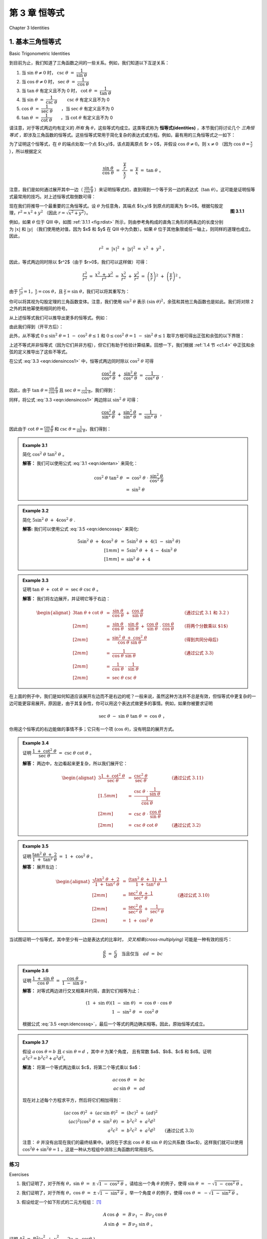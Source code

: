 .. _c3:

第 3 章 恒等式  
===========================================
Chapter 3 Identities

.. _c3.1:

1. 基本三角恒等式  
-------------------------------
Basic Trigonometric Identities

到目前为止，我们知道了三角函数之间的一些关系。例如，我们知道以下互逆关系：

1. 当 :math:`\sin\;\theta \ne 0` 时， :math:`\csc\;\theta ~=~ \dfrac{1}{\sin\;\theta}\qquad`
2. 当 :math:`\cos\;\theta \ne 0` 时， :math:`\sec\;\theta ~=~ \dfrac{1}{\cos\;\theta}\qquad`
3. 当 :math:`\tan\;\theta` 有定义且不为 0 时， :math:`\cot\;\theta ~=~ \dfrac{1}{\tan\;\theta}\qquad`
4. 当 :math:`\sin\;\theta ~=~ \dfrac{1}{\csc\;\theta}\qquad` :math:`\csc\;\theta` 有定义且不为 0
5. :math:`\cos\;\theta ~=~ \dfrac{1}{\sec\;\theta}\qquad`，当 :math:`\sec\;\theta` 有定义且不为 0
6. :math:`\tan\;\theta ~=~ \dfrac{1}{\cot\;\theta}\qquad`，当 :math:`\cot\;\theta` 有定义且不为 0

请注意，对于等式两边均有定义的 *所有* 角 :math:`\theta`，这些等式均成立。这类等式称为 **恒等式(identities)** ，本节我们将讨论几个 *三角恒等式* ，即涉及三角函数的恒等式。这些恒等式常用于简化复杂的表达式或方程。例如，最有用的三角恒等式之一如下：

.. _equation 3.1:

.. math::
    :label: eqn:identan

    \tan\;\theta ~=~ \frac{\sin\;\theta}{\cos\;\theta} \qquad \text{当 } \cos\;\theta \ne 0

为了证明这个恒等式，在 :math:`\theta` 的端点处取一个点 $(x,y)$，该点距离原点 $r > 0$，并假设 :math:`\cos\;\theta \ne 0`。则 :math:`x \ne 0` （因为 :math:`\cos\;\theta = \frac{x}{r}` ），所以根据定义

.. math::

    \frac{\sin\;\theta}{\cos\;\theta} ~=~ \dfrac{~\dfrac{y}{r}~}{~\dfrac{x}{r}~} ~=~ \frac{y}{x} ~=~
    \tan\;\theta ~。

注意，我们是如何通过展开其中一边（ :math:`\frac{\sin\;\theta}{\cos\;\theta}` ）来证明恒等式的，直到得到一个等于另一边的表达式（:math:`\tan\;\theta`）。这可能是证明恒等式最常用的技巧。对上述恒等式取倒数可得：

.. _Figure 3.2:

.. math::
    :label: eqn:idencot

    \cot\;\theta ~=~ \frac{\cos\;\theta}{\sin\;\theta} \qquad \text{当 } \sin\;\theta \ne 0

.. _fig:rdist:

.. _Figure 3.1.1:

.. figure:: ./img/f3.1.1.png
    :align: right

    **图 3.1.1**

现在我们将推导一个最重要的三角恒等式。设 :math:`\theta` 为任意角，其端点 $(x,y)$ 到原点的距离为 $r>0$。根据勾股定理，:math:`r^2 = x^2 + y^2` （因此 :math:`r=\sqrt{x^2 + y^2}`）。

例如，如果 :math:`\theta` 位于 QIII 中，如图 :ref:`3.1.1 <fig:rdist>` 所示，则由参考角构成的直角三角形的两条边的长度分别为 :math:`|x|` 和 :math:`|y|` （我们使用绝对值，因为 $x$ 和 $y$ 在 QIII 中为负数）。如果 :math:`\theta` 位于其他象限或任一轴上，则同样的道理也成立。因此，

.. math::

    r^2 ~=~ |x|^2 ~+~ |y|^2 ~=~ x^2 ~+~ y^2 ~，

因此，等式两边同时除以 $r^2$（由于 $r>0$，我们可以这样做）可得：

.. math::

    \frac{r^2}{r^2} ~=~ \frac{x^2 ~+~ y^2}{r^2} ~=~ \frac{x^2}{r^2} ~+~ \frac{y^2}{r^2} ~=~
    \left(\frac{x}{r}\right)^2 ~+~ \left(\frac{y}{r}\right)^2 ~。

由于 :math:`\frac{r^2}{r^2} = 1$，$\frac{x}{r} = \cos\;\theta`，且 :math:`\frac{y}{r} = \sin\;\theta`，我们可以将其重写为：

.. _equation 3.3:

.. math::
    :label: eqn:idensincos1

    \cos^2 \;\theta ~+~ \sin^2 \;\theta ~=~ 1

你可以将其视为勾股定理的三角函数变体。注意，我们使用 :math:`\sin^2 \;\theta` 表示 :math:`(\sin\;\theta)^2`，余弦和其他三角函数也是如此。我们将对除 2 之外的其他幂使用相同的符号。

从上述恒等式我们可以推导出更多的恒等式。例如：

.. _equation 3.4:

.. math::
    :label: eqn:idensinsq

    \sin^2 \;\theta ~=~ 1 ~-~ \cos^2 \;\theta

.. _equation 3.5:

.. math::
    :label: eqn:idencossq

    \cos^2 \;\theta ~=~ 1 ~-~ \sin^2 \;\theta

由此我们得到（开平方后）：

.. _equation 3.6:

.. math::
    :label: eqn:idensinsqrt

    \sin\;\theta ~=~ \pm\,\sqrt{1 ~-~ \cos^2 \;\theta}


.. _equation 3.7:

.. math::
    :label: eqn:idencossqrt

    \cos\;\theta ~=~ \pm\,\sqrt{1 ~-~ \sin^2 \;\theta}

此外，从不等式 :math:`0 \le \sin^2 \;\theta = 1 ~-~ \cos^2 \;\theta \le 1` 和 :math:`0 \le \cos^2 \;\theta = 1 ~-~ \sin^2 \;\theta \le 1` 取平方根可得出正弦和余弦的以下界限：

.. _equation 3.8:

.. math::
    :label: eqn:ineqsin1
    
    -1 ~ \le ~ \sin\;\theta ~ \le ~ 1


.. _equation 3.9:

.. math::
    :label: eqn:ineqcos1

    -1 ~ \le ~ \cos\;\theta ~ \le ~ 1

上述不等式并非恒等式（因为它们并非方程），但它们有助于检验计算结果。回想一下，我们根据 :ref:`1.4 节 <c1.4>` 中正弦和余弦的定义推导出了这些不等式。

在公式 :eq:`3.3 <eqn:idensincos1>` 中，恒等式两边同时除以 :math:`\cos^2 \;\theta` 可得

.. math::

    \frac{\cos^2 \;\theta}{\cos^2 \;\theta} ~+~ \frac{\sin^2 \;\theta}{\cos^2 \;\theta} ~=~
    \frac{1}{\cos^2 \;\theta} ~~,

因此，由于 :math:`\tan\;\theta = \frac{\sin\;\theta}{\cos\;\theta}` 且 :math:`\sec\;\theta = \frac{1}{\cos\;\theta}`，我们得到：

.. _equation 3.10:

.. math::
    :label: eqn:idensecsq

    1 ~+~ \tan^2 \;\theta ~=~ \sec^2 \;\theta

同样，将公式 :eq:`3.3 <eqn:idensincos1>` 两边除以 :math:`\sin^2 \;\theta` 可得：

.. math::

    \frac{\cos^2 \;\theta}{\sin^2 \;\theta} ~+~ \frac{\sin^2 \;\theta}{\sin^2 \;\theta} ~=~
    \frac{1}{\sin^2 \;\theta} ~~，

因此由于 :math:`\cot\;\theta = \frac{\cos\;\theta}{\sin\;\theta}` 和 :math:`\csc\;\theta = \frac{1}{\sin\;\theta}`，我们得到：

.. _equation 3.10:

.. math::
    :label: eqn:idencscsq
    
    \cot^2 \;\theta ~+~ 1 ~=~ \csc^2 \;\theta

.. toggle::

    So far we know a few relations between the trigonometric functions. For example, we know the reciprocal relations:
    
    1. :math:`\csc\;\theta ~=~ \dfrac{1}{\sin\;\theta}\qquad` when :math:`\sin\;\theta \ne 0`
    2. :math:`\sec\;\theta ~=~ \dfrac{1}{\cos\;\theta}\qquad` when :math:`\cos\;\theta \ne 0`
    3. :math:`\cot\;\theta ~=~ \dfrac{1}{\tan\;\theta}\qquad` when :math:`\tan\;\theta` is defined and not $0$
    4. :math:`\sin\;\theta ~=~ \dfrac{1}{\csc\;\theta}\qquad` when :math:`\csc\;\theta` is defined and not $0$
    5. :math:`\cos\;\theta ~=~ \dfrac{1}{\sec\;\theta}\qquad` when :math:`\sec\;\theta` is defined and not $0$
    6. :math:`\tan\;\theta ~=~ \dfrac{1}{\cot\;\theta}\qquad` when :math:`\cot\;\theta` is defined and not $0$
    
    Notice that each of these equations is true for *all* angles :math:`\theta` for which both sides of the equation are defined. Such equations are called **identities**, and in this section we will discuss several *trigonometric identities*, i.e. identities involving the trigonometric functions. These identities are often used to simplify complicated expressions or equations. For example, one of the most useful trigonometric identities is the following:
    
    .. math::
    
        \tan\;\theta ~=~ \frac{\sin\;\theta}{\cos\;\theta} \qquad \text{when } \cos\;\theta \ne 0
    
    To prove this identity, pick a point $(x,y)$ on the terminal side of :math:`\theta` a distance $r >0$ from
    the origin, and suppose that :math:`\cos\;\theta \ne 0`. Then :math:`x \ne 0` (since :math:`\cos\;\theta = \frac{x}{r}`), so by definition
    
    .. math::
    
        \frac{\sin\;\theta}{\cos\;\theta} ~=~ \dfrac{~\dfrac{y}{r}~}{~\dfrac{x}{r}~} ~=~ \frac{y}{x} ~=~
        \tan\;\theta ~.
    
    Note how we proved the identity by expanding one of its sides (:math:`\frac{\sin\;\theta}{\cos\;\theta}`) until we got an expression that was equal to the other side (:math:`\tan\;\theta`). This is probably the most common technique for proving identities. Taking reciprocals in the above identity gives:
    
    .. math::
    
        \cot\;\theta ~=~ \frac{\cos\;\theta}{\sin\;\theta} \qquad \text{when } \sin\;\theta \ne 0
    
    .. figure:: ./img/f3.1.1.png 
        :align: right
    
        **Figure 3.1.1**
    
    We will now derive one of the most important trigonometric identities. Let :math:`\theta` be any angle with a point $(x,y)$ on its terminal side a distance $r>0$ from the origin. By the Pythagorean Theorem, :math:`r^2 = x^2 + y^2` (and hence :math:`r=\sqrt{x^2 + y^2}`).
    
    For example, if :math:`\theta` is in QIII as in Figure :ref:`3.1.1 <fig:rdist>`, then the legs of the right triangle formed by the reference angle have lengths :math:`|x|` and :math:`|y|` (we use absolute values because $x$ and $y$ are negative in QIII). The same argument holds if :math:`\theta` is in the other quadrants or on either axis. Thus,
    
    .. math::
    
        r^2 ~=~ |x|^2 ~+~ |y|^2 ~=~ x^2 ~+~ y^2 ~,
    
    so dividing both sides of the equation by $r^2$ (which we can do since $r>0$) gives
    
    .. math::
    
        \frac{r^2}{r^2} ~=~ \frac{x^2 ~+~ y^2}{r^2} ~=~ \frac{x^2}{r^2} ~+~ \frac{y^2}{r^2} ~=~
        \left(\frac{x}{r}\right)^2 ~+~ \left(\frac{y}{r}\right)^2 ~.
    
    Since :math:`\frac{r^2}{r^2} = 1$, $\frac{x}{r} = \cos\;\theta`, and :math:`\frac{y}{r} = \sin\;\theta`, we can rewrite this as:
    
    .. math::
    
        \cos^2 \;\theta ~+~ \sin^2 \;\theta ~=~ 1
    
    You can think of this as sort of a trigonometric variant of the Pythagorean Theorem. Note that we use the notation :math:`\sin^2 \;\theta` to mean :math:`(\sin\;\theta)^2`, likewise for cosine and the other trigonometric functions. We will use the same notation for other powers besides $2$.
    
    From the above identity we can derive more identities. For example:
    
    .. math::
    
        \sin^2 \;\theta ~=~ 1 ~-~ \cos^2 \;\theta
    
    .. math::
    
        \cos^2 \;\theta ~=~ 1 ~-~ \sin^2 \;\theta
    
    from which we get (after taking square roots):
    
    .. math::
    
        \sin\;\theta ~=~ \pm\,\sqrt{1 ~-~ \cos^2 \;\theta}
    
    .. math::
    
        \cos\;\theta ~=~ \pm\,\sqrt{1 ~-~ \sin^2 \;\theta}
    
    Also, from the inequalities :math:`0 \le \sin^2 \;\theta = 1 ~-~ \cos^2 \;\theta \le 1` and :math:`0 \le \cos^2 \;\theta = 1 ~-~ \sin^2 \;\theta \le 1`, taking square roots gives us the following bounds on sine and cosine:
    
    .. math::
        
        -1 ~ \le ~ \sin\;\theta ~ \le ~ 1
    
    .. math::
    
        -1 ~ \le ~ \cos\;\theta ~ \le ~ 1
    
    
    The above inequalities are not identities (since they are not equations), but they provide useful checks on calculations. Recall that we derived those inequalities from the definitions of sine and cosine in Section 1.4.
    
    In formula :eq:`3.3 <eqn:idensincos1>`, dividing both sides of the identity by :math:`\cos^2 \;\theta` gives
    
    .. math::
    
        \frac{\cos^2 \;\theta}{\cos^2 \;\theta} ~+~ \frac{\sin^2 \;\theta}{\cos^2 \;\theta} ~=~
        \frac{1}{\cos^2 \;\theta} ~~,
    
    so since :math:`\tan\;\theta = \frac{\sin\;\theta}{\cos\;\theta}` and :math:`\sec\;\theta = \frac{1}{\cos\;\theta}`, we get:
    
    .. math::
    
        1 ~+~ \tan^2 \;\theta ~=~ \sec^2 \;\theta
    
    Likewise, dividing both sides of formula :eq:`3.3 <eqn:idensincos1>` by :math:`\sin^2 \;\theta` gives
    
    .. math::
    
        \frac{\cos^2 \;\theta}{\sin^2 \;\theta} ~+~ \frac{\sin^2 \;\theta}{\sin^2 \;\theta} ~=~
        \frac{1}{\sin^2 \;\theta} ~~,
    
    so since :math:`\cot\;\theta = \frac{\cos\;\theta}{\sin\;\theta}` and :math:`\csc\;\theta = \frac{1}{\sin\;\theta}`, we get:

    .. math::
        
        \cot^2 \;\theta ~+~ 1 ~=~ \csc^2 \;\theta

.. _Example 3.1:

.. admonition:: Example 3.1

    简化 :math:`\;\cos^2 \;\theta ~ \tan^2 \;\theta\;`。

    **解答：** 我们可以使用公式 :eq:`3.1 <eqn:identan>` 来简化：

    .. toggle::

        Simplify :math:`\;\cos^2 \;\theta ~ \tan^2 \;\theta\;`.

        **Solution:** We can use formula :eq:`3.1 <eqn:identan>` to simplify:

    .. math::

        \begin{align*}
        \cos^2 \;\theta~\tan^2 \;\theta ~ &= ~ \cos^2 \;\theta ~\cdot~
          \frac{\sin^2 \;\theta}{\cos^2 \;\theta}\\
        &= ~ \sin^2 \;\theta
        \end{align*}

.. _Example 3.2:

.. admonition:: Example 3.2

    简化 :math:`\;5\sin^2 \;\theta ~+~ 4\cos^2 \;\theta\;`.

    **解答:** 我们可以使用公式 :eq:`3.5 <eqn:idencossq>` 来简化:

    .. toggle::

        Simplify :math:`\;5\sin^2 \;\theta ~+~ 4\cos^2 \;\theta\;`.

        **Solution:** We can use formula :eq:`3.5 <eqn:idencossq>` to simplify:

    .. math::

        \begin{align*}
        5\sin^2 \;\theta ~+~ 4\cos^2 \;\theta ~ &= ~ 5\sin^2 \;\theta ~+~
          4\left( 1 ~-~ \sin^2 \;\theta \right)\\[1mm]
        &= ~ 5\sin^2 \;\theta ~+~ 4 ~-~ 4\sin^2 \;\theta\\[1mm]
        &= ~ \sin^2 \;\theta ~+~ 4
        \end{align*}

.. _Example 3.3:

.. admonition:: Example 3.3

    证明 :math:`\;\tan \;\theta ~+~ \cot \;\theta ~=~ \sec \;\theta ~ \csc \;\theta\;`。

    **解答：** 我们将左边展开，并证明它等于右边：

    .. math::

        \begin{alignat*}{3}
          \tan \;\theta + \cot \;\theta ~ &= ~ \frac{\sin\;\theta}{\cos\;\theta} ~+~
          \frac{\cos\;\theta}{\sin\;\theta} &{} \qquad &\text{(通过公式 3.1 和 3.2 )}\\[2mm]
          &= ~ \frac{\sin\;\theta}{\cos\;\theta} \;\cdot\; \frac{\sin\;\theta}{\sin\;\theta} ~+~
          \frac{\cos\;\theta}{\sin\;\theta} \;\cdot\; \frac{\cos\;\theta}{\cos\;\theta}
          &{} \qquad &\text{(将两个分数乘以 $1$)}\\[2mm]
          &= ~ \frac{\sin^2 \;\theta ~+~ \cos^2 \;\theta}{\cos\;\theta ~ \sin\;\theta} &{} \qquad
          &\text{(得到共同分母后)}\\[2mm]
          &= ~ \frac{1}{\cos\;\theta ~ \sin\;\theta} &{} \qquad &\text{(通过公式 3.3)}\\[2mm]
          &= ~ \frac{1}{\cos\;\theta} ~\cdot~ \frac{1}{\sin\;\theta}\\[2mm]
          &= ~ \sec \;\theta ~ \csc \;\theta
        \end{alignat*}

    .. toggle::

        Prove that :math:`\;\tan \;\theta ~+~ \cot \;\theta ~=~ \sec \;\theta ~ \csc \;\theta\;`.

        **Solution:** We will expand the left side and show that it equals the right side:

        .. math::

            \begin{alignat*}{3}
            \tan \;\theta + \cot \;\theta ~ &= ~ \frac{\sin\;\theta}{\cos\;\theta} ~+~
            \frac{\cos\;\theta}{\sin\;\theta} &{} \qquad &\text{(by eq 3.1 and
            eq 3.2 )}\\[2mm]
            &= ~ \frac{\sin\;\theta}{\cos\;\theta} \;\cdot\; \frac{\sin\;\theta}{\sin\;\theta} ~+~
            \frac{\cos\;\theta}{\sin\;\theta} \;\cdot\; \frac{\cos\;\theta}{\cos\;\theta}
            &{} \qquad &\text{(multiply both fractions by $1$)}\\[2mm]
            &= ~ \frac{\sin^2 \;\theta ~+~ \cos^2 \;\theta}{\cos\;\theta ~ \sin\;\theta} &{} \qquad
            &\text{(after getting a common denominator)}\\[2mm]
            &= ~ \frac{1}{\cos\;\theta ~ \sin\;\theta} &{} \qquad &\text{(by eq 3.3)}\\[2mm]
            &= ~ \frac{1}{\cos\;\theta} ~\cdot~ \frac{1}{\sin\;\theta}\\[2mm]
            &= ~ \sec \;\theta ~ \csc \;\theta
            \end{alignat*}

在上面的例子中，我们是如何知道应该展开左边而不是右边的呢？一般来说，虽然这种方法并不总是有效，但恒等式中更复杂的一边可能更容易展开。原因是，由于其复杂性，你可以用这个表达式做更多的事情。例如，如果你被要求证明

.. math::

    \sec\;\theta ~-~ \sin\;\theta ~ \tan\;\theta ~=~ \cos\;\theta ~，

你用这个恒等式的右边能做的事情不多；它只有一个项 (:math:`\cos\;\theta`)，没有明显的展开方式。

.. toggle::

    In the above example, how did we know to expand the left side instead of the right side? In general, though this technique does not always work, the more complicated side of the identity is likely to be easier to expand. The reason is that, by its complexity, there will be more things that you can do with that expression. For example, if you were asked to prove that

    .. math::

        \sec\;\theta ~-~ \sin\;\theta ~ \tan\;\theta ~=~ \cos\;\theta ~,

    there would not be much that you could do with the right side of that identity; it consists of a single term (:math:`\cos\;\theta`) that offers no obvious means of expansion.

.. _Example 3.4:

.. admonition:: Example 3.4

    证明 :math:`\;\dfrac{1 ~+~ \cot^2 \;\theta}{\sec\;\theta} ~=~ \csc\;\theta ~ \cot\;\theta\;`。

    **解答：** 两边中，左边看起来更复杂，所以我们展开它：

    .. math::

        \begin{alignat*}{3}
        \frac{1 ~+~ \cot^2 \;\theta}{\sec\;\theta} ~ &= ~ \frac{\csc^2 \;\theta}{\sec\;\theta}
          &{} \qquad &\text{(通过公式 3.11)}\\[1.5mm]
        &= ~ \dfrac{\csc\;\theta ~\cdot~ \dfrac{1}{\sin\;\theta}}{\dfrac{1}{\cos\;\theta}} &{}
          &{}\\[2mm]
        &= ~ \csc\;\theta ~\cdot~ \frac{\cos\;\theta}{\sin\;\theta} &{} &{}\\[2mm]
        &= ~ \csc \;\theta ~ \cot \;\theta &{} \qquad &\text{(通过公式 3.2)}
        \end{alignat*}

    .. toggle::

        Prove that :math:`\;\dfrac{1 ~+~ \cot^2 \;\theta}{\sec\;\theta} ~=~ \csc\;\theta ~ \cot\;\theta\;`.

        **Solution:** Of the two sides, the left side looks more complicated, so we will expand that:

        .. math::

            \begin{alignat*}{3}
            \frac{1 ~+~ \cot^2 \;\theta}{\sec\;\theta} ~ &= ~ \frac{\csc^2 \;\theta}{\sec\;\theta}
            &{} \qquad &\text{(by eq 3.11)}\\[1.5mm]
            &= ~ \dfrac{\csc\;\theta ~\cdot~ \dfrac{1}{\sin\;\theta}}{\dfrac{1}{\cos\;\theta}} &{}
            &{}\\[2mm]
            &= ~ \csc\;\theta ~\cdot~ \frac{\cos\;\theta}{\sin\;\theta} &{} &{}\\[2mm]
            &= ~ \csc \;\theta ~ \cot \;\theta &{} \qquad &\text{(by eq 3.2)}
            \end{alignat*}

.. _Example 3.5:

.. admonition:: Example 3.5

    证明 :math:`\;\dfrac{\tan^2 \;\theta ~+~ 2}{1 ~+~ \tan^2 \;\theta} ~=~ 1 ~+~ \cos^2 \;\theta\;`。

    **解答：** 展开左边：

    .. math::

        \begin{alignat*}{3}
        \frac{\tan^2 \;\theta ~+~ 2}{1 ~+~ \tan^2 \;\theta} ~ &= ~
          \frac{\left( \tan^2 \;\theta ~+~ 1 \right) ~+~ 1}{1 ~+~ \tan^2 \;\theta} &{} \qquad &{}\\[2mm]
        &= ~ \frac{\sec^2 \;\theta ~+~ 1}{\sec^2 \;\theta} &{} \qquad
          &\text{(通过公式 3.10)}\\[2mm]
        &= ~ \frac{\sec^2 \;\theta}{\sec^2 \;\theta} ~+~ \frac{1}{\sec^2 \;\theta} &{} &{}\\[2mm]
        &= ~ 1 ~+~ \cos^2 \;\theta\
        \end{alignat*}

    .. toggle::

        Prove that :math:`\;\dfrac{\tan^2 \;\theta ~+~ 2}{1 ~+~ \tan^2 \;\theta} ~=~ 1 ~+~ \cos^2 \;\theta\;`.

        **Solution:** Expand the left side:

        .. math::

            \begin{alignat*}{3}
            \frac{\tan^2 \;\theta ~+~ 2}{1 ~+~ \tan^2 \;\theta} ~ &= ~
            \frac{\left( \tan^2 \;\theta ~+~ 1 \right) ~+~ 1}{1 ~+~ \tan^2 \;\theta} &{} \qquad &{}\\[2mm]
            &= ~ \frac{\sec^2 \;\theta ~+~ 1}{\sec^2 \;\theta} &{} \qquad
            &\text{(by eq 3.10)}\\[2mm]
            &= ~ \frac{\sec^2 \;\theta}{\sec^2 \;\theta} ~+~ \frac{1}{\sec^2 \;\theta} &{} &{}\\[2mm]
            &= ~ 1 ~+~ \cos^2 \;\theta\
            \end{alignat*}

当试图证明一个恒等式，其中至少有一边是表达式的比率时， *交叉相乘(cross-multiplying)* 可能是一种有效的技巧：

.. math::

    \frac{a}{b} ~=~ \frac{c}{d} \quad\text{当且仅当}\quad ad ~=~ bc

.. toggle::
    
    When trying to prove an identity where at least one side is a ratio of expressions, *cross-multiplying* can be an effective technique:

    .. math::

        \frac{a}{b} ~=~ \frac{c}{d} \quad\text{if and only if}\quad ad ~=~ bc

.. _Example 3.6:

.. admonition:: Example 3.6

    证明 :math:`\;\dfrac{1 ~+~ \sin\;\theta}{\cos\;\theta} ~=~ \dfrac{\cos\;\theta}{1 ~-~ \sin\;\theta}\;`。

    **解答：** 对等式两边进行交叉相乘并约简，直到它们相等为止：

    .. toggle::

        Prove that :math:`\;\dfrac{1 ~+~ \sin\;\theta}{\cos\;\theta} ~=~ \dfrac{\cos\;\theta}{1 ~-~ \sin\;\theta}\;`.

        **Solution:** Cross-multiply and reduce both sides until it is clear that they are equal:

    .. math::

        \begin{align*}
        ( 1 ~+~ \sin\;\theta ) ( 1 ~-~ \sin\;\theta ) ~ &= ~ \cos\;\theta ~\cdot~ \cos\;\theta\\
        1 ~-~ \sin^2 \;\theta ~ &= ~ \cos^2 \;\theta
        \end{align*}

    根据公式 :eq:`3.5 <eqn:idencossq>`，最后一个等式的两边确实相等。因此，原始恒等式成立。

    .. toggle::

        By :eq:`3.5 <eqn:idencossq>` both sides of the last equation are indeed equal. Thus, the original identity holds.

.. _Example 3.7:

.. _exmp:elimtheta:

.. admonition:: Example 3.7

    假设 :math:`\;a\,\cos\;\theta = b\;` 且 :math:`\;c\,\sin\;\theta = d\;`，其中 :math:`\theta` 为某个角度，
    且有常数 $a$、$b$、$c$ 和 $d$。证明 :math:`\;a^2 c^2 = b^2 c^2 + a^2 d^2`。

    **解法：** 将第一个等式两边乘以 $c$，将第二个等式乘以 $a$：

    .. math::
      
        \begin{align*}
        ac\,\cos\;\theta ~ &= ~ bc\\
        ac\,\sin\;\theta ~ &= ~ ad
        \end{align*}

    现在对上述每个方程求平方，然后将它们相加得到：

    .. math::
      
        \begin{align*}
        (ac\,\cos\;\theta)^2 ~+~ (ac\,\sin\;\theta)^2 ~ &= ~ (bc)^2 ~+~ (ad)^2\\
        (ac)^2 \left( \cos^2 \;\theta ~+~ \sin^2 \;\theta \right)~ &= ~ b^2 c^2 ~+~ a^2 d^2\\
        a^2 c^2 ~ &= ~ b^2 c^2 ~+~ a^2 d^2 \qquad\text{(通过公式 3.3)}
        \end{align*}

    注意： :math:`\theta` 并没有出现在我们的最终结果中。诀窍在于求出 :math:`\cos\;\theta\;` 和 :math:`\sin\;\theta\;` 的公共系数 ($ac$)，这样我们就可以使用 :math:`\cos^2 \theta + \sin^2 \theta = 1` 。这是一种从方程组中消除三角函数的常用技巧。

    .. toggle::

        Suppose that :math:`\;a\,\cos\;\theta = b\;` and :math:`\;c\,\sin\;\theta = d\;` for some angle :math:`\theta` and
        some constants $a$, $b$, $c$, and $d$. Show that :math:`\;a^2 c^2 = b^2 c^2 + a^2 d^2`.

        **Solution:** Multiply both sides of the first equation by $c$ and the second equation by $a$:

        .. math::
        
            \begin{align*}
            ac\,\cos\;\theta ~ &= ~ bc\\
            ac\,\sin\;\theta ~ &= ~ ad
            \end{align*}

        Now square each of the above equations then add them together to get:

        .. math::
        
            \begin{align*}
            (ac\,\cos\;\theta)^2 ~+~ (ac\,\sin\;\theta)^2 ~ &= ~ (bc)^2 ~+~ (ad)^2\\
            (ac)^2 \left( \cos^2 \;\theta ~+~ \sin^2 \;\theta \right)~ &= ~ b^2 c^2 ~+~ a^2 d^2\\
            a^2 c^2 ~ &= ~ b^2 c^2 ~+~ a^2 d^2 \qquad\text{(by 3.3)}
            \end{align*}

        Notice how :math:`\theta` does not appear in our final result. The trick was to get a common coefficient ($ac$) for :math:`\;\cos\;\theta\;` and :math:`\;\sin\;\theta\;` so that we could use :math:`\;\cos^2 \;\theta + \sin^2 \;\theta = 1`. This is a common technique for eliminating trigonometric functions from systems of equations.

.. _sec3dot1:

练习
~~~~~~~~~~~~~~
Exercises

1. 我们证明了，对于所有 :math:`\theta`，:math:`\sin\;\theta ~=~ \pm\,\sqrt{1 ~-~ \cos^2 \;\theta}\;`。请给出一个角 :math:`\theta` 的例子，使得 :math:`\sin\;\theta ~=~ -\sqrt{1 ~-~ \cos^2 \;\theta}\;`。
2. 我们证明了，对于所有 :math:`\theta`，:math:`\cos\;\theta ~=~ \pm\,\sqrt{1 ~-~ \sin^2 \;\theta}\;`。举一个角度 :math:`\theta` 的例子，使得 :math:`\cos\;\theta ~=~ -\sqrt{1 ~-~ \sin^2 \;\theta}\;`。
3. 假设给定一个如下形式的二元方程组： [1]_

   .. math::
   
       \begin{align*}
       A\,\cos\;\phi ~ &= ~ B\, \nu_1 ~-~ B\nu_2 \;\cos\;\theta\\
       A\,\sin\;\phi ~ &= ~ B\, \nu_2 \;\sin\;\theta ~。
       \end{align*}

证明 :math:`\;A ^2 ~=~ B^2 \left( \nu_1^2 ~+~ \nu_2^2 ~-~ 2\nu_1 \nu_2 \;\cos\theta\ \right)`。

.. [1] 这类方程常见于物理学中，例如光子-电子碰撞研究。参见 *W. Rindler* 所著《狭义相对论》第 95-97 页，爱丁堡：Oliver and Boyd 出版社，1960 年。
   
       These types of equations arise in physics, e.g. in the study of photon-electron collisions. See pp. 95-97 in *W. Rindler*, *Special Relativity*, Edinburgh: Oliver and Boyd, LTD., 1960.

练习 4-16 证明给定的恒等式。

4. :math:`\cos\;\theta ~ \tan\;\theta ~=~ \sin\;\theta`
5. :math:`\sin\;\theta ~ \cot\;\theta ~=~ \cos\;\theta`
6. :math:`\dfrac{\tan\;\theta}{\cot\;\theta} ~=~ \tan^2 \;\theta`
7. :math:`\dfrac{\csc\;\theta}{\sin\;\theta} ~=~ \csc^2 \;\theta`
8. :math:`\dfrac{\cos^2 \;\theta}{1 ~+~ \sin\;\theta} ~=~ 1 ~-~ \sin\;\theta`
9. :math:`\dfrac{1 ~-~ 2\;\cos^2 \;\theta}{\sin\;\theta ~ \cos\;\theta} ~=~ \tan\;\theta ~-~ \cot\;\theta`
10. :math:`\sin^4 \;\theta ~-~ \cos^4 \;\theta ~=~ \sin^2 \;\theta ~-~ \cos^2 \;\theta`
11. :math:`\cos^4 \;\theta ~-~ \sin^4 \;\theta ~=~ 1 ~-~ 2\;\sin^2 \;\theta`
12. :math:`\dfrac{1 ~-~ \tan\;\theta}{1 ~+~ \tan\;\theta} ~=~ \dfrac{\cot\;\theta ~-~ 1}{\cot\;\theta ~+~ 1}`
13. :math:`\dfrac{\tan\;\theta ~+~ \tan\;\phi}{\cot\;\theta ~+~ \cot\;\phi} ~=~ \tan\;\theta ~ \tan\;\phi`

.. _exer:sintan:

14. :math:`\dfrac{\sin^2 \;\theta}{1 ~-~ \sin^2 \;\theta} ~=~ \tan^2 \;\theta`
15. :math:`\dfrac{1 ~-~ \tan^2 \;\theta}{1 ~-~ \cot^2 \;\theta} ~=~  1 ~-~ \sec^2 \;\theta`

.. _exer:sintansq:

16. :math:`\sin\;\theta ~=~ \pm\,\dfrac{\tan\;\theta}{\sqrt{1 ~+~ \tan^2 \;\theta}}\qquad` (*提示：在练习* :ref:`14 <exer:sintan>` *中求解* :math:`\;\sin^2 \theta\;`。})

.. _fig:exer2.1.21:

.. figure:: ./img/f3.1.2.png
    :align: right
    
    **Figure 3.1.2**

.. _exer:sintansqg:

17. 有时恒等式可以用几何方法证明。例如，为了证明练习 :ref:`16 <exer:sintansq>` 中的恒等式，在 QI 中画一个锐角 :math:`\theta`，并在其端点取点 $(1,y)$，如图 :ref:`3.1.2 <fig:exer2.1.21>` 所示。$y$ 必须等于多少？用这个值来证明锐角 :math:`\theta` 的恒等式。解释你需要在图 :ref:`3.1.2 <fig:exer2.1.21>` 中做出哪些调整才能在其他象限中证明 :math:`\theta` 的恒等式。如果 :math:`\theta` 在任一轴上，恒等式是否成立？

18. 与练习 :ref:`16 <exer:sintansq>` 类似，仅根据 :math:`\tan\;\theta` 找到 :math:`\cos\;\theta` 的表达式。
19. 仅根据 :math:`\sin\;\theta` 找到 :math:`\tan\;\theta` 的表达式，以及仅根据 :math:`\cos\;\theta` 找到 :math:`\tan\;\theta` 的表达式

.. _exer:marion:

20. 假设坐标为 :math:`(x,y)=(a\;(\cos\;\psi\;-\;\epsilon),a\sqrt{1 - \epsilon^2}~\sin\;\psi)` 的点到原点的距离为 $r>0$，其中 $a>0$ 且 :math:`0 < \epsilon < 1`。使用 :math:`\;r^2 = x^2 + y^2` 可证明 :math:`\;r = a\;(1 \;-\; \epsilon\;\cos\;\psi)`。（注：这些坐标出现在行星椭圆轨道的研究中。）

21. 证明每个三角函数都可以用正弦函数来表示。

.. toggle::

    1. We showed that :math:`\;\sin\;\theta ~=~ \pm\,\sqrt{1 ~-~ \cos^2 \;\theta}\;` for all :math:`\theta`. Give an example of an angle :math:`\theta` such that :math:`\sin\;\theta ~=~ -\sqrt{1 ~-~ \cos^2 \;\theta}\;`.
    2. We showed that :math:`\;\cos\;\theta ~=~ \pm\,\sqrt{1 ~-~ \sin^2 \;\theta}\;` for all :math:`\theta`. Give an example of an angle :math:`\theta` such that :math:`\cos\;\theta ~=~ -\sqrt{1 ~-~ \sin^2 \;\theta}\;`.
    3. Suppose that you are given a system of two equations of the following form: [1]_
    
       .. math::
     
           \begin{align*}
           A\,\cos\;\phi ~ &= ~ B\, \nu_1 ~-~ B\nu_2 \;\cos\;\theta\\
           A\,\sin\;\phi ~ &= ~ B\, \nu_2 \;\sin\;\theta ~.
           \end{align*}
     
       Show that :math:`\;A ^2 ~=~ B^2 \left( \nu_1^2 ~+~ \nu_2^2 ~-~ 2\nu_1 \nu_2 \;\cos\theta\ \right)`.
     
    
    For Exercises 4-16, prove the given identity.
    
    4. :math:`\cos\;\theta ~ \tan\;\theta ~=~ \sin\;\theta`
    5. :math:`\sin\;\theta ~ \cot\;\theta ~=~ \cos\;\theta`
    6. :math:`\dfrac{\tan\;\theta}{\cot\;\theta} ~=~ \tan^2 \;\theta`
    7. :math:`\dfrac{\csc\;\theta}{\sin\;\theta} ~=~ \csc^2 \;\theta`
    8. :math:`\dfrac{\cos^2 \;\theta}{1 ~+~ \sin\;\theta} ~=~ 1 ~-~ \sin\;\theta`
    9. :math:`\dfrac{1 ~-~ 2\;\cos^2 \;\theta}{\sin\;\theta ~ \cos\;\theta} ~=~ \tan\;\theta ~-~ \cot\;\theta`
    10. :math:`\sin^4 \;\theta ~-~ \cos^4 \;\theta ~=~ \sin^2 \;\theta ~-~ \cos^2 \;\theta`
    11. :math:`\cos^4 \;\theta ~-~ \sin^4 \;\theta ~=~ 1 ~-~ 2\;\sin^2 \;\theta`
    12. :math:`\dfrac{1 ~-~ \tan\;\theta}{1 ~+~ \tan\;\theta} ~=~ \dfrac{\cot\;\theta ~-~ 1}{\cot\;\theta ~+~ 1}`
    13. :math:`\dfrac{\tan\;\theta ~+~ \tan\;\phi}{\cot\;\theta ~+~ \cot\;\phi} ~=~ \tan\;\theta ~ \tan\;\phi`
    
    14. :math:`\dfrac{\sin^2 \;\theta}{1 ~-~ \sin^2 \;\theta} ~=~ \tan^2 \;\theta`
    15. :math:`\dfrac{1 ~-~ \tan^2 \;\theta}{1 ~-~ \cot^2 \;\theta} ~=~  1 ~-~ \sec^2 \;\theta`
    
    16. :math:`\sin\;\theta ~=~ \pm\,\dfrac{\tan\;\theta}{\sqrt{1 ~+~ \tan^2 \;\theta}}\qquad` (*Hint: Solve for* :math:`\;\sin^2 \theta\;` *in Exercise* :ref:`14 <exer:sintan>`.})
    
    .. figure:: ./img/f3.1.2.png
        :align: right
        
        **Figure 3.1.2**
    
    17. Sometimes identities can be proved by geometrical methods. For example, to prove the identity in Exercise :ref:`16 <exer:sintansq>`, draw an acute angle :math:`\theta` in QI and pick the point $(1,y)$ on its terminal side, as in Figure :ref:`3.1.2 <fig:exer2.1.21>`. What must $y$ equal? Use that to prove the identity for acute :math:`\theta`. Explain the adjustment(s) you would need to make in Figure :ref:`3.1.2 <fig:exer2.1.21>` to prove the identity for :math:`\theta` in the other quadrants. Does the identity hold if :math:`\theta` is on either axis?
    
    18. Similar to Exercise :ref:`16 <exer:sintansq>` , find an expression for :math:`\cos\;\theta` solely in terms of :math:`\tan\;\theta`.
    19. Find an expression for :math:`\tan\;\theta` solely in terms of :math:`\sin\;\theta`, and one solely in terms of :math:`\cos\;\theta`
    
    20. Suppose that a point with coordinates :math:`(x,y)=(a\;(\cos\;\psi\;-\;\epsilon),a\sqrt{1 - \epsilon^2}~\sin\;\psi)` is a distance $r>0$ from the origin, where $a>0$ and :math:`0 < \epsilon < 1`. Use :math:`\;r^2 = x^2 + y^2` to show that :math:`\;r = a\;(1 \;-\; \epsilon\;\cos\;\psi)\;`. (Note: These coordinates arise in the study of elliptical orbits of planets.)
    
    21. Show that each trigonometric function can be put in terms of the sine function.

.. _c3.2:

2. 和差公式  
-----------------------------
Sum and Difference Formulas

We will now derive identities for the trigonometric functions of the sum and difference of two angles. For the sum of any two angles $A$ and $B$, we have the *addition formulas*: 

.. _equation 3.12:

.. math::
    :label: eqn:sumsin

    \sin\;(A+B) ~=~ \sin\;A ~ \cos\;B ~+~ \cos\;A ~ \sin\;B

.. _equation 3.13:

.. math::
    :label: eqn:sumcos

    \cos\;(A+B) ~=~ \cos\;A ~ \cos\;B ~-~ \sin\;A ~ \sin\;B

To prove these, first assume that $A$ and $B$ are acute angles. Then $A+B$ is either acute or
obtuse, as in Figure :ref:`3.2.1 <fig:anglesum>`. Note in both cases that :math:`\angle\,QPR = A`, since

.. math::

    \begin{align*}
    \angle\,QPR ~&=~ \angle\,QPO - \angle\,OPM ~=~ (90^\circ - B) -
      (90^\circ - (A+B)) ~=~ A ~~\text{in Figure 3.2.1 (a), and}\\
    \angle\,QPR ~&=~ \angle\,QPO + \angle\,OPM ~=~ (90^\circ - B) +
      (90^\circ - (180^\circ - (A+B))) ~=~ A ~~\text{in Figure 3.2.1 (b).}
    \end{align*}


.. _fig:anglesum:

.. figure:: ./img/f3.2.1.png 
    :align: center 

    **Figure 3.2.1** :math:`\sin\;(A+B)` and :math:`\cos\;(A+B)` for acute $A$ and $B$

Thus,

.. _equation 3.14:

.. math::
    :label: eqn:sinsumproof

    \begin{align}
    \sin\;(A+B) ~&=~ \frac{MP}{OP} ~=~ \frac{MR+RP}{OP} ~=~ \frac{NQ+RP}{OP} ~=~
      \frac{NQ}{OP} ~+~ \frac{RP}{OP}\notag\\
    &=~ \frac{NQ}{OQ}\,\cdot\,\frac{OQ}{OP} ~+~ \frac{RP}{PQ}\,\cdot\,\frac{PQ}{OP}\notag\\
    &=~ \sin\;A ~ \cos\;B ~+~ \cos\;A ~ \sin\;B ~,
    \end{align}

and

.. _equation 3.15:

.. math::
    :label: eqn:cossumproof

    \begin{align}
    \cos\;(A+B) ~&=~ \frac{OM}{OP} ~=~ \frac{ON-MN}{OP} ~=~ \frac{ON-RQ}{OP} ~=~
      \frac{ON}{OP} ~-~ \frac{RQ}{OP}\notag\\
    &=~ \frac{ON}{OQ}\,\cdot\,\frac{OQ}{OP} ~-~ \frac{RQ}{PQ}\,\cdot\,\frac{PQ}{OP}\notag\\
    &=~ \cos\;A ~ \cos\;B ~-~ \sin\;A ~ \sin\;B ~.
    \end{align}

So we have proved the identities for acute angles $A$ and $B$. It is simple to verify that they hold in the special case of :math:`A=B=0^\circ`. For general angles, we will need to use the relations we derived in Section 1.5 which involve adding or subtracting :math:`90^\circ`:

.. math::

    \begin{alignat*}{4}
    \sin\;(\theta + 90^\circ) ~ &= ~ \phantom{-}\cos\;\theta &\qquad\quad
    \sin\;(\theta - 90^\circ) ~ &= ~ -\cos\;\theta\\
    \cos\;(\theta + 90^\circ) ~ &= ~ -\sin\;\theta &\qquad\quad
    \cos\;(\theta - 90^\circ) ~ &= ~ \phantom{-}\sin\;\theta
    \end{alignat*}

These will be useful because *any angle can be written as the sum of an acute angle (or* :math:`0^\circ`) *and integer multiples of* :math:`\pm90^\circ`. For example, :math:`155^\circ = 65^\circ + 90^\circ`, :math:`222^\circ = 42^\circ + 2(90^\circ)`, :math:`-77^\circ = 13^\circ - 90^\circ`, etc. So if
we can prove that the identities hold when adding or subtracting :math:`90^\circ` to or from either $A$
or $B$, respectively, where $A$ and $B$ are acute or :math:`0^\circ`, then the identities will also hold
when repeatedly adding or subtracting :math:`90^\circ`, and hence will hold for all
angles. Replacing $A$ by :math:`A+90^\circ` and using the relations for adding :math:`90^\circ` gives

.. math::

    \begin{align*}
    \sin\;((A+90^\circ) + B) ~&=~ \sin\;((A+B) + 90^\circ) ~=~ \cos\;(A+B)~,\\
    &=~ \cos\;A ~ \cos\;B ~-~ \sin\;A ~ \sin\;B ~~\text{(by equation 3.15)}\\
    &=~ \sin\;(A + 90^\circ)~\cos\;B ~+~ \cos\;(A + 90^\circ)~\sin\;B ~,
    \end{align*}

so the identity holds for :math:`A+90^\circ` and $B$ (and, similarly, for $A$ and :math:`B+90^\circ`). Likewise,

.. math::

    \begin{align*}
    \sin\;((A-90^\circ) + B) ~&=~ \sin\;((A+B) - 90^\circ) ~=~ -\cos\;(A+B)~,\\
    &=~ -(\cos\;A ~ \cos\;B ~-~ \sin\;A ~ \sin\;B) \\
    &=~ (-\cos\;A) ~ \cos\;B ~+~ \sin\;A ~ \sin\;B\\
    &=~ \sin\;(A - 90^\circ)~\cos\;B ~+~ \cos\;(A - 90^\circ)~\sin\;B ~,
    \end{align*}

so the identity holds for :math:`A-90^\circ` and $B$ (and, similarly, for $A$ and :math:`B+90^\circ`). Thus, the addition formula (\ref{eqn:sumsin}) for sine holds for \emph{all} $A$ and $B$. A similar argument shows that the addition formula (\ref{eqn:sumcos}) for cosine is true for all $A$ and $B$. [qed]

Replacing $B$ by $-B$ in the addition formulas and using the relations :math:`\sin\;(-\theta) = -\sin\;\theta` and :math:`\cos\;(-\theta) = \cos\;\theta` from Section 1.5 gives us the *subtraction formulas* :

.. _equation 3.16:

.. math::
    :label: eqn:diffsin

    \sin\;(A-B) ~=~ \sin\;A ~ \cos\;B ~-~ \cos\;A ~ \sin\;B\label{}

.. _equation 3.17:

.. math::
    :label: eqn:diffcos

    \cos\;(A-B) ~=~ \cos\;A ~ \cos\;B ~+~ \sin\;A ~ \sin\;B\label{eqn:}


Using the identity :math:`\tan\;\theta = \frac{\sin\;\theta}{\cos\;\theta}`, and the addition formulas for sine and cosine, we can derive the addition formula for tangent:

.. math::

    \begin{align*}
    \tan\;(A+B) ~&=~ \frac{\sin\;(A+B)}{\cos\;(A+B)}\\[5pt]
    &=~ \frac{\sin\;A ~ \cos\;B ~+~ \cos\;A ~ \sin\;B}{\cos\;A ~ \cos\;B ~-~ \sin\;A ~ \sin\;B}\\[5pt]
    &=~ \frac{\dfrac{\sin\;A ~ \cos\;B}{\cos\;A ~ \cos\;B} ~+~
      \dfrac{\cos\;A ~ \sin\;B}{\cos\;A ~ \cos\;B}}{\dfrac{\cos\;A ~ \cos\;B}{\cos\;A ~ \cos\;B}
      ~-~ \dfrac{\sin\;A ~ \sin\;B}{\cos\;A ~ \cos\;B}}\quad\text{(divide top and bottom by
      $\cos\;A ~ \cos\;B$)}\\[5pt]
    &=~ \frac{\dfrac{\sin\;A}{\cos\;A} \;\cdot\; \cancel{\dfrac{\cos\;B}{\cos\;B}} ~+~
      \cancel{\dfrac{\cos\;A}{\cos\;A}} \;\cdot\; \dfrac{\sin\;B}{\cos\;B}}{1 ~-~
      \dfrac{\sin\;A}{\cos\;A} \;\cdot\; \dfrac{\sin\;B}{\cos\;B}}
      ~=~ \frac{\tan\;A ~+~ \tan\;B}{1 ~-~ \tan\;A ~ \tan\;B}
    \end{align*}

This, combined with replacing $B$ by $-B$ and using the relation :math:`\tan\;(-\theta) = -\tan\;\theta`, gives us the addition and subtraction formulas for tangent:

.. _equation 3.17:

.. math::
    :label: eqn:sumtan

    \tan\;(A+B) ~=~ \frac{\tan\;A ~+~ \tan\;B}{1 ~-~ \tan\;A ~ \tan\;B}

.. _equation 3.18:

.. math::
    :label: eqn:difftan

    \tan\;(A-B) ~=~ \frac{\tan\;A ~-~ \tan\;B}{1 ~+~ \tan\;A ~ \tan\;B}

.. _Example 3.18:

.. _exmp:sumsincostan:

.. admonition:: Example 3.8

    Given angles $A$ and $B$ such that :math:`\sin\;A = \frac{4}{5}`, :math:`\cos\;A = \frac{3}{5}`, :math:`\sin\;B = \frac{12}{13}`, and :math:`\cos\;B = \frac{5}{13}`, find the exact values of :math:`\sin\;(A+B)`, :math:`\cos\;(A+B)`, and :math:`\tan\;(A+B)`.

    **Solution:** Using the addition formula for sine, we get:

    .. math::

        \begin{align*}
        \sin\;(A+B) ~&=~ \sin\;A ~ \cos\;B ~+~ \cos\;A ~ \sin\;B\\
        &=~ \frac{4}{5} \;\cdot\; \frac{5}{13} ~+~ \frac{3}{5} \;\cdot\; \frac{12}{13}
          \quad\Rightarrow\quad \boxed{\sin\;(A+B) ~=~ \frac{56}{65}}\\
        \end{align*}
        
    Using the addition formula for cosine, we get

    .. math::

        \begin{align*}
        \cos\;(A+B) ~&=~ \cos\;A ~ \cos\;B ~-~ \sin\;A ~ \sin\;B\\
        &=~ \frac{3}{5} \;\cdot\; \frac{5}{13} ~-~ \frac{4}{5} \;\cdot\; \frac{12}{13}
          \quad\Rightarrow\quad \boxed{\cos\;(A+B) ~=~ -\frac{33}{65}}\\
        \end{align*}

    Instead of using the addition formula for tangent, we can use the results above:

    .. math::

        \begin{align*}
        \tan\;(A+B) ~&=~ \frac{\sin\;(A+B)}{\cos\;(A+B)}
        ~=~ \frac{\frac{56}{65}}{-\frac{33}{65}}
        \quad\Rightarrow\quad \boxed{\tan\;(A+B) ~=~ -\frac{56}{33}}
        \end{align*}


.. _Example 3.19:

.. _exmp:sumsinabc:

.. admonition:: Example 3.9

    Prove the following identity:

    .. math::

        \sin\;(A+B+C) ~=~ \sin\;A~\cos\;B~\cos\;C \;+\; \cos\;A~\sin\;B~\cos\;C \;+\; 
                          \cos\;A~\cos\;B~\sin\;C \;-\; \sin\;A~\sin\;B~\sin\;C

    **Solution:** Treat $A+B+C$ as $(A+B)+C$ and use the addition formulas three times:

    .. math::

        \begin{align*}
        \sin\;(A+B+C) ~&=~ \sin\;((A+B)+C)\\
        &=~ \sin\;(A+B)~\cos\;C \;+\; \cos\;(A+B)~\sin\;C\\
        &=~ (\sin\;A ~ \cos\;B \;+\; \cos\;A ~ \sin\;B)~\cos\;C \;+\;
            (\cos\;A ~ \cos\;B \;-\; \sin\;A ~ \sin\;B)~\sin\;C\\
        &=~ \sin\;A~\cos\;B~\cos\;C \;+\; \cos\;A~\sin\;B~\cos\;C \;+\; 
            \cos\;A~\cos\;B~\sin\;C \;-\; \sin\;A~\sin\;B~\sin\;C
        \end{align*}

.. _Example 3.20:

.. _exmp:sumtantriangle:

.. admonition:: Example 3.10

    For any triangle :math:`\triangle\,ABC`, show that :math:`\tan\;A + \tan\;B + \tan\;C = \tan\;A~\tan\;B~\tan\;C`.

    **Solution:** Note that this is *not* an identity which holds for *all* angles; since $A$, $B$, and $C$ are the angles of a triangle, it holds when $A$, $B$, $C$ :math:`> 0^\circ` and :math:`A + B + C = 180^\circ`. So using :math:`C = 180^\circ - (A+B)` and the relation :math:`\;\tan\;(180^\circ - \theta) = -\tan\;\theta\;` from Section 1.5, we get:

    .. math::

        \begin{align*}
        \tan\;A \;+\; \tan\;B \;+\; \tan\;C ~&=~ \tan\;A \;+\; \tan\;B \;+\; \tan\;(180^\circ - (A+B))\\
        &=~ \tan\;A \;+\; \tan\;B \;-\; \tan\;(A+B)\\
        &=~ \tan\;A \;+\; \tan\;B \;-\; \frac{\tan\;A + \tan\;B}{1 - \tan\;A ~ \tan\;B}\\
        &=~ (\tan\;A \;+\; \tan\;B)~\left( 1 \;-\; \dfrac{1}{1 - \tan\;A ~ \tan\;B} \right)\\
        &=~ (\tan\;A \;+\; \tan\;B)~\left( \dfrac{1 - \tan\;A ~ \tan\;B}{1 - \tan\;A ~ \tan\;B} \;-\;
          \dfrac{1}{1 - \tan\;A ~ \tan\;B} \right)\\
        &=~ (\tan\;A \;+\; \tan\;B)\;\cdot\;\left( \frac{-\tan\;A ~ \tan\;B}{{1 - \tan\;A ~ \tan\;B}}
          \right)\\
        &=~ \tan\;A ~ \tan\;B \;\cdot\; \left( -\frac{\tan\;A \;+\; \tan\;B}{{1 - \tan\;A ~ \tan\;B}}
          \right)\\
        &=~ \tan\;A ~ \tan\;B \;\cdot\; (-\tan\;(A+B))\\
        &=~ \tan\;A ~ \tan\;B \;\cdot\; (\tan\;(180^\circ - (A+B)))\\
        &=~ \tan\;A ~ \tan\;B ~ \tan\;C
        \end{align*}

.. _Example 3.11:

.. _exmp:ptolemytrig:

.. admonition:: Example 3.11

    Let $A$, $B$, $C$, and $D$ be positive angles such that :math:`A+B+C+D=180^\circ`. Show that [2]_

    .. math::

        \sin\;A~\sin\;B ~+~ \sin\;C~\sin\;D ~=~ \sin\;(A+C)~\sin\;(B+C) ~.

    .. [2] This is the "trigonometric form" of *Ptolemy's Theorem*, which says that a quadrilateral can be inscribed in a circle if and only if the sum of the products of its opposite sides equals the product of its diagonals.

    **Solution:** It may be tempting to expand the right side, since it appears more complicated. However, notice that the right side has no $D$ term. So instead, we will expand the left side, since we can eliminate the $D$ term on that side by using :math:`D=180^\circ - (A+B+C)` and the relation

    .. math::

        \sin\;(180^\circ -(A+B+C)) ~=~ \sin\;(A+B+C).

    So since :math:`\;\sin\;D = \sin\;(A+B+C)`, we get

    .. math::
          
        \begin{align*}
        \sin\;A~\sin\;B ~+~ \sin\;C~\sin\;D ~&=~ \sin\;A~\sin\;B ~+~ \sin\;C~\sin\;(A+B+C) ~,~\text{so by
          Example 3.9 we get}\\
        &=~ \sin\;A~\sin\;B ~+~ \sin\;C~(\sin\;A~\cos\;B~\cos\;C \;+\; \cos\;A~\sin\;B~\cos\;C\\
        &\mathrel{\phantom{=}} {}  +\;   \cos\;A~\cos\;B~\sin\;C \;-\; \sin\;A~\sin\;B~\sin\;C)\\
        &=~ \sin\;A~\sin\;B ~+~ \sin\;C~\sin\;A~\cos\;B~\cos\;C ~+~ \sin\;C~\cos\;A~\sin\;B~\cos\;C\\
        &\mathrel{\phantom{=}} {} +~ \sin\;C~\cos\;A~\cos\;B~\sin\;C ~-~
          \sin\;C~\sin\;A~\sin\;B~\sin\;C ~.\\
        \end{align*}

    It may not be immediately obvious where to go from here, but it is not completely guesswork. We need to end up with :math:`\sin\;(A+C)~\sin\;(B+C)`, and we know that :math:`\sin\;(B+C) = \sin\;B~\cos\;C + \cos\;B~\sin\;C`. There are two terms involving :math:`\;\cos\;B~\sin\;C`, so group them together to get

    .. math::
          
        \begin{align*}
        \sin\;A~\sin\;B ~+~ \sin\;C~\sin\;D ~
        &=~ \sin\;A~\sin\;B ~-~ \sin\;C~\sin\;A~\sin\;B~\sin\;C ~+~ \sin\;C~\cos\;A~\sin\;B~\cos\;C\\
        &\mathrel{\phantom{=}} {} +~ \cos\;B~\sin\;C~(\sin\;A~\cos\;C ~+~ \cos\;A~\sin\;C)\\
        &=~ \sin\;A~\sin\;B~(1 - \sin^2 \;C) ~+~ \sin\;C~\cos\;A~\sin\;B~\cos\;C\\
        &\mathrel{\phantom{=}} {} +~ \cos\;B~\sin\;C~\sin\;(A+C)\\
        &=~ \sin\;A~\sin\;B~\cos^2 \;C ~+~ \sin\;C~\cos\;A~\sin\;B~\cos\;C\\
        &\mathrel{\phantom{=}} {} +~ \cos\;B~\sin\;C~\sin\;(A+C)~.\\
        \end{align*}

    We now have two terms involving :math:`\;\sin\;B~\cos\;C`, which we can factor out:

    .. math::
          
        \begin{align*}
        \sin\;A~\sin\;B ~+~ \sin\;C~\sin\;D ~
        &=~ \sin\;B~\cos\;C~(\sin\;A~\cos\;C + \cos\;A~\sin\;C~)\\
        &\mathrel{\phantom{=}} {} +~ \cos\;B~\sin\;C~\sin\;(A+C)\\
        &=~ \sin\;B~\cos\;C~\sin\;(A+C) ~+~ \cos\;B~\sin\;C~\sin\;(A+C)\\
        &=~ \sin\;(A+C)~(\sin\;B~\cos\;C + \cos\;B~\sin\;C)\\
        &=~ \sin\;(A+C)~\sin\;(B+C)
        \end{align*}

.. _Example 3.12:

.. _exmp:fresnel:

.. admonition:: Example 3.12

    In the study of the propagation of electromagnetic waves, *Snell's law* gives the relation

    .. equation 3.20:

    .. math::
        :label: eqn:snell
      
        n_1 ~\sin\;\theta_1 ~=~ n_2 ~\sin\;\theta_2 ~,

    where :math:`\theta_1` is the *angle of incidence* at which a wave strikes the planar boundary between two mediums, :math:`\theta_2` is the *angle of transmission* of the wave through the new medium, and $n_1$ and $n_2$ are the *indexes of refraction* of the two mediums. The quantity

    .. equation 3.21:

    .. math::
        :label: eqn:fresnelsr

        r_{1\;2\;s} ~=~ \frac{n_1 ~\cos\;\theta_1 ~-~ n_2 ~\cos\;\theta_2}{n_1 ~\cos\;\theta_1 ~+~
        n_2 ~\cos\;\theta_2}

    is called the *Fresnel coefficient* for normal
    incidence reflection of the wave for *s-polarization*. Show that this can be written as:

    .. math::

        r_{1\;2\;s} ~=~ \frac{\sin\;(\theta_2 - \theta_1)}{\sin\;(\theta_2 + \theta_1)}

    **Solution:** Multiply the top and bottom of :math:`r_{1\;2\;s}` by :math:`\;\sin\;\theta_1 ~ \sin\;\theta_2\;` to get:

    .. math::

        \begin{align*}
        r_{1\;2\;s} ~&=~ \frac{n_1 ~\cos\;\theta_1 ~-~ n_2 ~\cos\;\theta_2}{n_1 ~\cos\;\theta_1 ~+~
          n_2 ~\cos\;\theta_2} \;\cdot\; \frac{\sin\;\theta_1 ~ \sin\;\theta_2}{\sin\;\theta_1 ~
          \sin\;\theta_2}\\[7pt]
        &=~ \frac{(n_1 ~\sin\;\theta_1)~\sin\;\theta_2 ~\cos\;\theta_1 ~-~
                  (n_2 ~\sin\;\theta_2)~\cos\;\theta_2 ~\sin\;\theta_1}{
                  (n_1 ~\sin\;\theta_1)~\sin\;\theta_2 ~\cos\;\theta_1 ~+~
                  (n_2 ~\sin\;\theta_2)~\cos\;\theta_2 ~\sin\;\theta_1}\\[7pt]
        &=~ \frac{(n_1 ~\sin\;\theta_1)~\sin\;\theta_2 ~\cos\;\theta_1 ~-~
                  (n_1 ~\sin\;\theta_1)~\cos\;\theta_2 ~\sin\;\theta_1}{
                  (n_1 ~\sin\;\theta_1)~\sin\;\theta_2 ~\cos\;\theta_1 ~+~
                  (n_1 ~\sin\;\theta_1)~\cos\;\theta_2 ~\sin\;\theta_1}
            \qquad\text{(by Snell's law)}\\[7pt]
        &=~ \frac{\sin\;\theta_2 ~\cos\;\theta_1 ~-~
                  \cos\;\theta_2 ~\sin\;\theta_1}{
                  \sin\;\theta_2 ~\cos\;\theta_1 ~+~
                  \cos\;\theta_2 ~\sin\;\theta_1}\\[7pt]
        &=~ \frac{\sin\;(\theta_2 - \theta_1)}{\sin\;(\theta_2 + \theta_1)}
        \end{align*}

The last two examples demonstrate an important aspect of how identities are used in practice: recognizing terms which are part of known identities, so that they can be factored out. This is a common technique.

练习
~~~~~~~~~~~~~~
Exercises

.. _exer:sumzero:

1. Verify the addition formulas :eq:`3.12 <eqn:sumsin>` and :eq:`3.13 <eqn:sumcos>` for :math:`A=B=0^\circ`.

For Exercises 2 and 3, find the exact values of :math:`\sin\;(A+B)`, :math:`\cos\;(A+B)`, and :math:`\tan\;(A+B)`.

2. :math:`\sin\;A = \frac{8}{17}, \cos\;A = \frac{15}{17}, \sin\;B = \frac{24}{25}, \cos\;B = \frac{7}{25}`
3. :math:`\sin\;A = \frac{40}{41}, \cos\;A = \frac{9}{41}, \sin\;B = \frac{20}{29}, \cos\;B = \frac{21}{29}`
4. Use :math:`75^\circ = 45^\circ + 30^\circ` to find the exact value of :math:`\;\sin\;75^\circ`.
5. Use :math:`15^\circ = 45^\circ - 30^\circ` to find the exact value of :math:`\;\tan\;15^\circ`.

.. _exer:sinpluscos:

6. Prove the identity $\;\sin\;\theta + \cos\;\theta = \sqrt{2}\;\sin\;(\theta + 45^\circ)\;$. Explain why this shows that
 
   .. math::
     
       -\sqrt{2} ~\le~ \;\sin\;\theta ~+~ \cos\;\theta ~\le~ \sqrt{2}
   
   for all angles :math:`\theta`. For which :math:`\theta` between :math:`0^\circ` and :math:`360^\circ` would :math:`\;\sin\;\theta \;+\; \cos\;\theta\;` be the largest?

For Exercises \ref{exer:iden32start}-\ref{exer:iden32end}, prove the given identity.

.. _exer:iden32start:

7. :math:`\cos\;(A+B+C) \;=\; \cos\;A~\cos\;B~\cos\;C \;-\; \cos\;A~\sin\;B~\sin\;C \;-\; \sin\;A~\cos\;B~\sin\;C \;-\; \sin\;A~\sin\;B~\cos\;C`
8. :math:`\tan\;(A+B+C) ~=~ \dfrac{\tan\;A \;+\; \tan\;B \;+\; \tan\;C \;-\; \tan\;A~\tan\;B~\tan\;C}{1 \;-\; \tan\;B~\tan\;C \;-\; \tan\;A~\tan\;C \;-\; \tan\;A~\tan\;B}`

.. _exer:sumcot:

9. :math:`\cot\;(A+B) ~=~ \dfrac{\cot\;A~\cot\;B \;-\; 1}{\cot\;A \;+\; \cot\;B}`
10. :math:`\cot\;(A-B) ~=~ \dfrac{\cot\;A~\cot\;B \;+\; 1}{\cot\;B \;-\; \cot\;A}`
11. :math:`\tan\;(\theta + 45^\circ) ~=~ \dfrac{1 \;+\; \tan\;\theta}{1 \;-\; \tan\;\theta}`
12. :math:`\dfrac{\cos\;(A+B)}{\sin\;A~\cos\;B} ~=~ \cot\;A \;-\; \tan\;B`
13. :math:`\cot\;A ~+~ \cot\;B ~=~ \dfrac{\sin\;(A+B)}{\sin\;A~\sin\;B}`

.. _exer:iden32end:

14. :math:`\dfrac{\sin\;(A-B)}{\sin\;(A+B)} ~=~ \dfrac{\cot\;B \;-\; \cot\;A}{\cot\;B \;+\; \cot\;A}`
15. Generalize Exercise :ref:`6 <exer:sinpluscos>`: For any $a$ and $b$, :math:`-\sqrt{a^2 + b^2} \;\le\; a\;\sin\;\theta \;+\; b\;\cos\;\theta \;\le\; \sqrt{a^2 + b^2}\;` for all :math:`\theta`.

16. Continuing Example :ref:`3.12 <exmp:fresnel>`, use Snell's law to show that the *s-polarization transmission Fresnel coefficient*
  
    .. _equation 3.22:

    .. math::
        :label: eqn:3.22
  
        t_{1\;2\;s} ~=~ \frac{2\;n_1 ~\cos\;\theta_1}{n_1 ~\cos\;\theta_1 ~+~ n_2 ~\cos\;\theta_2}
    
    can be written as:
  
    .. math::
  
        t_{1\;2\;s} ~=~ \frac{2\;\cos\;\theta_1~\sin\;\theta_2}{\sin\;(\theta_2 + \theta_1)}

.. figure:: ./img/85-0.png 
    :align: right

.. _exer:tanslope:

17. Suppose that two lines with slopes $m_1$ and $m_2$, respectively, intersect at an angle :math:`\theta` and are not perpendicular (i.e. :math:`\theta \ne 90^\circ`), as in the figure on the right. Show that
  
    .. math::
  
        \tan\;\theta ~=~ \left| \frac{m_1 ~-~ m_2}{1 ~+~ m_1 \; m_2} \right| ~.
    
    (*Hint: Use Example* :ref:`3.12 <exmp:fresnel>` from Section 1.5. )


18. Use Exercise :ref:`3.12 <exmp:fresnel>` to find the angle between the lines $y=2x+3$ and $y=-5x-4$.
19. For any triangle :math:`\triangle\,ABC`, show that :math:`\;\cot\;A~\cot\;B ~+~ \cot\;B~\cot\;C ~+~ \cot\;C~\cot\;A ~=~ 1`. (*Hint: Use Exercise* :ref:`9 <exer:sumcot>` and :math:`C=180^\circ - (A+B)`.)

20. For any positive angles $A$, $B$, and $C$ such that :math:`A+B+C=90^\circ`, show that

.. math::
  
    \tan\;A~\tan\;B ~+~ \tan\;B~\tan\;C ~+~ \tan\;C~\tan\;A ~=~ 1 ~.
 
21. Prove the identity :math:`\;\sin\;(A+B)~\cos\;B ~-~ \cos\;(A+B)~\sin\;B ~=~ \sin\;A`. Note that the right side depends only on $A$, while the left side depends on both $A$ and $B$.
22. A line segment of length $r > 0$ from the origin to the point $(x,y)$ makes an angle :math:`\alpha` with the positive $x$-axis, so that :math:`(x,y) = (r\;\cos\;\alpha,r\;\sin\;\alpha)`, as in the figure below. What are the endpoint's new coordinates $(x',y')$ after a counterclockwise rotation by an angle :math:`\beta\;`? Your answer should be in terms of $r$, :math:`\alpha`, and :math:`\beta`.

.. figure:: ./img/85-1.png
    :align: center

3. 倍角与半角公式  
--------------------------------------
Double-Angle and Half-Angle Formulas


A special case of the addition formulas is when the two angles being added are equal, resulting in the *double-angle formulas*:

.. _equation 3.23:

.. math::
    :label: eqn:doublesin

    \sin\;2\theta ~=~ 2\;\sin\;\theta ~ \cos\;\theta

.. _equation 3.24:

.. math::
    :label: eqn:doublecos

    \cos\;2\theta ~=~ \cos^2 \;\theta ~-~ \sin^2 \;\theta
    
.. _equation 3.25:

.. math::
    :label: eqn:doubletan
    
    \tan\;2\theta ~=~ \frac{2\;\tan\;\theta}{1 ~-~ \tan^2 \;\theta}


To derive the sine double-angle formula, we see that

.. math::

    \sin\;2\theta ~=~ \sin\;(\theta+\theta) ~=~ \sin\;\theta ~ \cos\;\theta ~+~ \cos\;\theta ~ \sin\;\theta ~=~ 2\;\sin\;\theta ~ \cos\;\theta~.\\

Likewise, for the cosine double-angle formula, we have

.. math::

    \cos\;2\theta ~=~ \cos\;(\theta+\theta) ~=~ \cos\;\theta~\cos\;\theta ~-~ \sin\;\theta~\sin\;\theta ~=~ \cos^2 \;\theta ~-~ \sin^2 \;\theta~,\\

and for the tangent we get

.. math::

    \tan\;2\theta ~=~ \tan\;(\theta+\theta) ~=~ \frac{\tan\;\theta ~+~ \tan\;\theta}{1 ~-~ \tan\;\theta ~ \tan\;\theta} ~=~
      \frac{2\;\tan\;\theta}{1 ~-~ \tan^2 \;\theta}

Using the identities :math:`\;\sin^2 \;\theta = 1 - \cos^2 \;\theta` and :math:`\;\cos^2 \;\theta = 1 - \sin^2 \;\theta`, we get the following useful alternate forms for the cosine double-angle formula:

.. _equation 3.26:

.. math::
    :label: eqn:doublecosalt1

    \cos\;2\theta ~=~ 2\;\cos^2 \;\theta ~-~ 1

.. _equation 3.27:

.. math::
    :label: eqn:doublecosalt2

    \qquad\quad=~ 1 ~-~ 2\;\sin^2 \;\theta
    
.. admonition:: Example 3.13

    Prove that :math:`\;\sin\;3\theta ~=~ 3\;\sin\;\theta ~-~ 4\;\sin^3 \;\theta\;`.

    **Solution:** Using :math:`3\theta = 2\theta + \theta`, the addition formula for sine, and the double-angle formulas :eq:`23 <eqn:doublesin>` and :eq:`27 <eqn:doublecosalt2>`, we get:

    .. math::

        \begin{align*}
        \sin\;3\theta ~&=~ \sin\;(2\theta+\theta)\\
        &=~ \sin\;2\theta~\cos\;\theta ~+~ \cos\;2\theta~\sin\;\theta\\
        &=~ (2\;\sin\;\theta~\cos\;\theta)\;\cos\;\theta ~+~ (1 - 2\;\sin^2 \;\theta)\;\sin\;\theta\\
        &=~ 2\;\sin\;\theta~\cos^2 \;\theta ~+~ \sin\;\theta ~-~ 2\;\sin^3 \;\theta\\
        &=~ 2\;\sin\;\theta\;(1 - \sin^2 \;\theta) ~+~ \sin\;\theta ~-~ 2\;\sin^3 \;\theta\\
        &=~ 3\;\sin\;\theta ~-~ 4\;\sin^3 \;\theta
        \end{align*}

.. admonition:: Example 3.14

    Prove that :math:`\;\sin\;4z ~=~ \dfrac{4\;\tan\;z~(1 - \tan^2 \;z)}{(1 + \tan^2 \;z)^2}\;`.

    **Solution:** Expand the right side and use :math:`1 + \tan^2 \;z= \sec^2 \;z\,`:

    .. math::

        \begin{align*}
        \dfrac{4\;\tan\;z~(1 - \tan^2 \;z)}{(1 + \tan^2 \;z)^2} ~&=~
          \dfrac{4 \;\cdot\; \dfrac{\sin\;z}{\cos\;z} \;\cdot\; \left( \dfrac{\cos^2 \;z}{\cos^2 \;z} -
          \dfrac{\sin^2 \;z}{\cos^2 \;z} \right)}{( \sec^2 \;z )^2}\\[6pt]
        &=~ \dfrac{4 \;\cdot\; \dfrac{\sin\;z}{\cos\;z} \;\cdot\; \dfrac{\cos\;2z}{\cos^2 \;z}}{\left(
          \dfrac{1}{\cos^2 \;z} \right)^2}\quad\qquad\text{(by formula (24))}\\[5pt]
        &=~ (4\;\sin\;z~\cos\;2z)\;\cos\;z\\
        &=~ 2\;(2\;\sin\;z~\cos\;z)\;\cos\;2z\\
        &=~ 2\;\sin\;2z~\cos\;2z\quad\qquad\text{(by formula (23))}\\
        &=~ \sin\;4z\quad\qquad\text{(by formula (23) with } \theta \text{ replaced by } 2z \text{)}
        \end{align*}

    Note: Perhaps surprisingly, this seemingly obscure identity has found a use in physics, in the derivation of a solution of the *sine-Gordon equation* in the theory of nonlinear waves. [3]_

    .. [3] See p.331 in *L.A. Ostrovsky and A.I.Potapov*, *Modulated Waves: Theory and Applications*, Baltimore: The Johns Hopkins University Press, 1999.

Closely related to the double-angle formulas are the *half-angle formulas*: 

.. _equation 3.28:

.. math::
    :label: eqn:halfsin

    \sin^2 \;\tfrac{1}{2}\theta ~=~ \frac{1 \;-\; \cos\;\theta}{2}

.. _equation 3.29:

.. math::
    :label: eqn:halfcos

    \cos^2 \;\tfrac{1}{2}\theta ~=~ \frac{1 \;+\; \cos\;\theta}{2}

.. _equation 3.30:

.. math::
    :label: eqn:halftan

    \tan^2 \;\tfrac{1}{2}\theta ~=~ \frac{1 \;-\; \cos\;\theta}{1 \;+\; \cos\;\theta}

These formulas are just the double-angle formulas rewritten with :math:`\theta` replaced by :math:`\tfrac{1}{2}\theta`:

.. math::

    \begin{align*}
    \cos\;2\theta \;&=\; 1 \;-\; 2\;\sin^2 \;\theta ~\Rightarrow~ \sin^2 \;\theta \;=\; \frac{1 \;-\; \cos\;2\theta}{2}
      ~\Rightarrow~ \sin^2 \;\tfrac{1}{2}\theta \;=\; \frac{1 \;-\; \cos\;2\,(\tfrac{1}{2}\theta)}{2} \;=\;
      \frac{1 \;-\; \cos\;\theta}{2}\\
    \cos\;2\theta \;&=\; 2\;\cos^2  \;\theta\;-\; 1 ~\Rightarrow~ \cos^2 \;\theta \;=\; \frac{1 \;+\; \cos\;2\theta}{2}
      ~\Rightarrow~ \cos^2 \;\tfrac{1}{2}\theta \;=\; \frac{1 \;+\; \cos\;2\,(\tfrac{1}{2}\theta)}{2} \;=\;
      \frac{1 \;+\; \cos\;\theta}{2}
    \end{align*}

The tangent half-angle formula then follows easily:

.. math::

    \tan^2 \;\tfrac{1}{2}\theta \;=\; \left( \dfrac{\sin\;\tfrac{1}{2}\theta}{\cos\;\tfrac{1}{2}\theta} \right)^2
      \;=\; \dfrac{\sin^2 \;\tfrac{1}{2}\theta}{\cos^2 \;\tfrac{1}{2}\theta} \;=\;
      \dfrac{\tfrac{1 \;-\; \cos\;\theta}{2}}{\tfrac{1 \;+\; \cos\;\theta}{2}} \;=\;
      \frac{1 \;-\; \cos\;\theta}{1 \;+\; \cos\;\theta}

The half-angle formulas are often used (e.g. in calculus) to replace a squared trigonometric function by a nonsquared function, especially when :math:`2\theta` is used instead of :math:`\theta`.

By taking square roots, we can write the above formulas in an alternate form:

.. _equation 3.31:

.. math::
    :label: eqn:halfsinsq

    \sin\;\tfrac{1}{2}\theta ~=~ \pm\;\sqrt{\frac{1 \;-\; \cos\;\theta}{2}}

.. _equation 3.32:

.. math::
    :label: eqn:halfcossq

    \cos\;\tfrac{1}{2}\theta ~=~ \pm\;\sqrt{\frac{1 \;+\; \cos\;\theta}{2}}

.. _equation 3.33:

.. math::
    :label: eqn:halftansq

    \tan\;\tfrac{1}{2}\theta ~=~ \pm\;\sqrt{\frac{1 \;-\; \cos\;\theta}{1 \;+\; \cos\;\theta}}

In the above form, the sign in front of the square root is determined by the quadrant in which the angle :math:`\tfrac{1}{2}\theta` is located. For example, if :math:`\theta=300^\circ` then :math:`\tfrac{1}{2}\theta = 150^\circ` is in QII. So in this case :math:`\cos\;\tfrac{1}{2}\theta < 0` and hence we would have :math:`\cos\;\tfrac{1}{2}\theta = -\;\sqrt{\frac{1 \;+\; \cos\;\theta}{2}}`.

In formula :eq:`3.33 <eqn:halftansq>`, multiplying the numerator and denominator inside the square root by :math:`(1 - \cos\;\theta)` gives

.. math::

    \tan\;\tfrac{1}{2}\theta ~=~ \pm\;\sqrt{\frac{1 - \cos\;\theta}{1 + \cos\;\theta} \,\cdot\,
      \frac{1 - \cos\;\theta}{1 - \cos\;\theta}} ~=~
      \pm\;\sqrt{\frac{(1 - \cos\;\theta)^2}{1 - \cos^2 \;\theta}} ~=~
      \pm\;\sqrt{\frac{(1 - \cos\;\theta)^2}{\sin^2 \;\theta}} ~=~ \pm\;\frac{1 - \cos\;\theta}{\sin\;\theta} ~.

But :math:`1 - \cos\;\theta \ge 0`, and it turns out (see Exercise :ref:`10 <exer:halftanaltpos>`) that :math:`\tan\;\tfrac{1}{2}\theta` and :math:`\sin\;\theta` always have the same sign. Thus, the minus sign in front of the last expression is not possible (since that would switch the signs of :math:`\tan\;\tfrac{1}{2}\theta` and :math:`\sin\;\theta`), so we have:

.. _equation 3.34:

.. math::
    :label: eqn:halftanalt1

    \tan\;\tfrac{1}{2}\theta ~=~ \frac{1 \;-\; \cos\;\theta}{\sin\;\theta}


Multiplying the numerator and denominator in formula :eq:`3.34 <eqn:halftanalt1>` by :math:`1 + \cos\;\theta` gives

.. math::

    \tan\;\tfrac{1}{2}\theta ~=~ \frac{1 \;-\; \cos\;\theta}{\sin\;\theta} \;\cdot\;
      \frac{1 \;+\; \cos\;\theta}{1 \;+\; \cos\;\theta} ~=~ \frac{1 \;-\; \cos^2 \;\theta}{\sin\;\theta\;(1 \;+\; \cos\;\theta)}
      ~=~ \frac{\sin^2 \;\theta}{\sin\;\theta\;(1 \;+\; \cos\;\theta)} ~,

so we also get:

.. _equation 3.35:

.. math::
    :label: eqn:halftanalt2

    \tan\;\tfrac{1}{2}\theta ~=~ \frac{\sin\;\theta}{1 \;+\; \cos\;\theta}


Taking reciprocals in formulas :eq:`3.34 <eqn:halftanalt1>` and :eq:`3.35 <eqn:halftanalt2>` gives:

.. _equation 3.36:

.. math::
    :label: eqn:halfcot

    \cot\;\tfrac{1}{2}\theta ~=~ \frac{\sin\;\theta}{1 \;-\; \cos\;\theta} ~=~
    \frac{1 \;+\; \cos\;\theta}{\sin\;\theta}

.. _Example 3.15:

.. admonition:: Example 3.15

    Prove the identity :math:`\;\sec^2 \;\tfrac{1}{2}\theta ~=~\dfrac{2\;\sec\;\theta}{\sec\;\theta \;+\; 1}\;`.

    **Solution:** Since secant is the reciprocal of cosine, taking the reciprocal of formula :eq:`3.29 <eqn:halfcos>` for :math:`\;\cos^2 \;\tfrac{1}{2}\theta` gives us

    .. math::

        \sec^2 \;\tfrac{1}{2}\theta ~=~ \frac{2}{1 \;+\; \cos\;\theta}
        ~=~ \frac{2}{1 \;+\; \cos\;\theta} \;\cdot\; \frac{\sec\;\theta}{\sec\;\theta}
        ~=~ \frac{2\;\sec\;\theta}{\sec\;\theta \;+\; 1} ~.

练习
~~~~~~~~~~~~~~
Exercises


For Exercises 1-8, prove the given identity.

1. :math:`\cos\;3\theta ~=~ 4\;\cos^3 \;\theta ~-~ 3\;\cos\;\theta`
2. :math:`\tan\;\tfrac{1}{2}\theta ~=~ \csc\;\theta ~-~ \cot\;\theta`
3. :math:`\dfrac{\sin\;2\theta}{\sin\;\theta} ~-~ \dfrac{\cos\;2\theta}{\cos\;\theta} ~=~ \sec\;\theta`
4. :math:`\dfrac{\sin\;3\theta}{\sin\;\theta} ~-~ \dfrac{\cos\;3\theta}{\cos\;\theta} ~=~ 2`
5. :math:`\tan\;2\theta ~=~ \dfrac{2}{\cot\;\theta \;-\; \tan\;\theta}`
6. :math:`\tan\;3\theta ~=~ \dfrac{3\;\tan\;\theta \;-\; \tan^3 \;\theta}{1 \;-\; 3\;\tan^2 \;\theta}`
7. :math:`\tan^2 \;\tfrac{1}{2}\theta ~=~ \dfrac{\tan\;\theta \;-\; \sin\;\theta}{\tan\;\theta \;+\; \sin\;\theta}`
8. :math:`\dfrac{\cos^2 \;\psi}{\cos^2 \;\theta} ~=~ \dfrac{1 \;+\; \cos\;2\psi}{1 \;+\; \cos\;2\theta}`
9. Some trigonometry textbooks used to claim incorrectly that :math:`\;\sin\;\theta ~+~ \cos\;\theta ~=~ \sqrt{1 \;+\; \sin\;2\theta}` was an identity. Give an example of a specific angle :math:`\theta` that would make that equation false. Is :math:`\;\sin\;\theta ~+~ \cos\;\theta ~=~ \pm\;\sqrt{1 \;+\; \sin\;2\theta}` an identity? Justify your answer.

.. _exer:halftanaltpos:

10. Fill out the rest of the table below for the angles :math:`0^\circ < \theta < 720^\circ` in increments of :math:`90^\circ`, showing :math:`\theta`, :math:`\tfrac{1}{2}\theta`, and the signs ($+$ or $-$) of :math:`\sin\;\theta` and :math:`\tan\;\tfrac{1}{2}\theta`.

    .. list-table::
    
        * - :math:`\theta`
          - :math:`\tfrac{1}{2}\theta`
          - :math:`\sin\;\theta`
          - :math:`\tan\;\tfrac{1}{2}\theta`
        * - :math:`0^\circ - 90^\circ`
          - :math:`0^\circ - 45^\circ`
          - 
          - 
        * - :math:`90^\circ - 180^\circ`
          - :math:`45^\circ - 90^\circ`
          - 
          - 
        * - :math:`180^\circ - 270^\circ`
          - :math:`90^\circ - 135^\circ`
          - 
          - 
        * - :math:`270^\circ - 360^\circ`
          - :math:`135^\circ - 180^\circ`
          - 
          - 
        * - :math:`360^\circ - 450^\circ`
          - :math:`180^\circ - 225^\circ`
          - 
          - 
        * - :math:`450^\circ - 540^\circ`
          - :math:`225^\circ - 270^\circ`
          - 
          - 
        * - :math:`540^\circ - 630^\circ`
          - :math:`270^\circ - 315^\circ`
          - 
          - 
        * - :math:`630^\circ - 720^\circ`
          - :math:`315^\circ - 360^\circ`
          - 
          - 

11. In general, what is the largest value that :math:`\;\sin\;\theta~\cos\;\theta\;` can take? Justify your answer.

For Exercises :ref:`12 <exer:rt33start>`- :ref:`17 <exer:rt33end>`, prove the given identity for any right triangle :math:`\triangle\,ABC$ with $C=90^\circ`.

.. _exer:rt33start:

12. :math:`\sin\;(A-B) ~=~ \cos\;2B`
13. :math:`\cos\;(A-B) ~=~ \sin\;2A`
14. :math:`\sin\;2A ~=~ \dfrac{2\;ab}{c^2}`
15. :math:`\cos\;2A ~=~ \dfrac{b^2 - a^2}{c^2}`
16. :math:`\tan\;2A ~=~ \dfrac{2\;ab}{b^2 - a^2}`

.. _exer:rt33end:

17.  :math:`\tan\;\tfrac{1}{2}A ~=~ \dfrac{c - b}{a} ~=~ \dfrac{a}{c + b}`
18.  Continuing Exercise :ref:`20 <exer:marion>` from Section 3.1, it can be shown that

    .. math::
    
      \begin{align*}
       r\;(1 \;-\; \cos\;\theta) ~&=~ a\;(1 \;+\; \epsilon)\,(1 \;-\; \cos\;\psi) ~,~\text{and}\\
       r\;(1 \;+\; \cos\;\theta) ~&=~ a\;(1 \;-\; \epsilon)\,(1 \;+\; \cos\;\psi) ~,
      \end{align*}

    where :math:`\theta` and :math:`\psi` are always in the same quadrant. Show that :math:`\;\tan\;\tfrac{1}{2}\theta ~=~ \sqrt{\frac{1 \;+\; \epsilon}{1 \;-\; \epsilon}}~ \tan\;\tfrac{1}{2}\psi\;`.

4. 其他恒等式  
------------------
Other Identities

Though the identities in this section fall under the category of "other", they are perhaps (along with :math:`\cos^2 \;\theta + \sin^2 \;\theta = 1`) the most widely used identities in practice. It is very common to encounter terms such as :math:`\;\sin\;A + \sin\;B\;` or :math:`\;\sin\;A~\cos\;B\;` in calculations, so we will now derive identities for those expressions. First, we have what are often called the *product-to-sum formulas*:

.. _equation 3.37:

.. math::
    :label: eqn:p2ssincos

    \sin\;A~\cos\;B ~=~ \phantom{-}\tfrac{1}{2}\;(\sin\;(A+B) ~+~ \sin\;(A-B))

.. _equation 3.38:

.. math::
    :label: eqn:p2scossin

    \cos\;A~\sin\;B ~=~ \phantom{-}\tfrac{1}{2}\;(\sin\;(A+B) ~-~ \sin\;(A-B))

.. _equation 3.39:

.. math::
    :label: eqn:p2scoscos

    \cos\;A~\cos\;B ~=~ \phantom{-}\tfrac{1}{2}\;(\cos\;(A+B) ~+~ \cos\;(A-B))

.. _equation 3.40:

.. math::
    :label: eqn:p2ssinsin

    \sin\;A~\sin\;B ~=~ -\tfrac{1}{2}\;(\cos\;(A+B) ~-~ \cos\;(A-B))


We will prove the first formula; the proofs of the others are similar (see Exercises :ref:`1 <exer:p2s1>`-:ref:`3 <exer:p2s3>`). We see that

.. math::

    \begin{align*}
    \sin\;(A+B) ~+~ \sin\;(A-B) ~&=~ (\sin\;A~\cos\;B ~+~ \cancel{\cos\;A~\sin\;B}) ~+~
      (\sin\;A~\cos\;B ~-~ \cancel{\cos\;A~\sin\;B})\\
    &=~ 2\;\sin\;A~\cos\;B ~,
    \end{align*}

so formula :eq:`3.37 <eqn:p2ssincos>` follows upon dividing both sides by $2$. Notice how in each of the above identities a product (e.g. :math:`\sin\;A~\cos\;B`) of trigonometric functions is shown to be equivalent to a sum (e.g. :math:`\tfrac{1}{2}\;(\sin\;(A+B) ~+~ \sin\;(A-B))`) of such functions. We can go in the opposite direction, with the *sum-to-product formulas*:

.. _equation 3.41:

.. math::
    :label: eqn:s2psinpsin

    \sin\;A ~+~ \sin\;B ~=~ \phantom{-}2\;\sin\;\tfrac{1}{2}(A+B)~ \cos\;\tfrac{1}{2}(A-B)

.. _equation 3.42:

.. math::
    :label: eqn:s2psinmsin

    \sin\;A ~-~ \sin\;B ~=~ \phantom{-}2\;\cos\;\tfrac{1}{2}(A+B)~ \sin\;\tfrac{1}{2}(A-B)

.. _equation 3.43:

.. math::
    :label: eqn:s2pcospcos

    \cos\;A ~+~ \cos\;B ~=~ \phantom{-}2\;\cos\;\tfrac{1}{2}(A+B)~ \cos\;\tfrac{1}{2}(A-B)

.. _equation 3.44:

.. math::
    :label: eqn:s2pcosmcos

    \cos\;A ~-~ \cos\;B ~=~ -2\;\sin\;\tfrac{1}{2}(A+B)~\sin\;\tfrac{1}{2}(A-B)

These formulas are just the product-to-sum formulas rewritten by using some clever substitutions: let :math:`x=\frac{1}{2}(A+B)` and :math:`y=\frac{1}{2}(A-B)`. Then $x+y=A$ and $x-y=B$. For example, to derive formula :ref:`3.43 <eqn:s2pcospcos>`, make the above substitutions in formula :eq:`3.39 <eqn:p2scoscos>` to get

.. math::

    \begin{align*}
    \cos\;A ~+~ \cos\;B ~&=~ \cos\;(x+y) ~+~ \cos\;(x-y)\\
    &=~ 2\;\cdot\;\tfrac{1}{2}(\cos\;(x+y) ~+~ \cos\;(x-y))\\
    &=~ 2\;\cos\;x~\cos\;y\qquad\qquad\text{(by formula (3.39)}\\
    &=~ 2\;\cos\;\tfrac{1}{2}(A+B)~\cos\;\tfrac{1}{2}(A-B) ~.
    \end{align*}

The proofs of the other sum-to-product formulas are similar (see Exercises :ref:`4 <exer:s2p1>`-:ref:`6 <exer:s2p3>`).

.. _Example 3.16:

.. _exmp:mollweideproof:

.. admonition:: Example 3.16

    We are now in a position to prove Mollweide's equations, which we introduced in Section 2.3: For any triangle :math:`\triangle\,ABC`,
    
    .. math::

        \frac{a-b}{c} ~=~ \frac{\sin\;\frac{1}{2}(A-B)}{\cos\;\frac{1}{2}C} \qquad\text{and}\qquad
        \frac{a+b}{c} ~=~ \frac{\cos\;\frac{1}{2}(A-B)}{\sin\;\frac{1}{2}C} ~.

    First, since :math:`C=2\;\cdot\;\tfrac{1}{2}C`, by the double-angle formula we have :math:`\;\sin\;C = 2\;\sin\;\tfrac{1}{2}C~\cos\;\tfrac{1}{2}C`. Thus,

    .. math::

        \begin{align*}
        \frac{a-b}{c} ~&=~ \frac{a}{c} ~-~ \frac{b}{c}
        ~=~ \frac{\sin\;A}{\sin\;C} ~-~ \frac{\sin\;B}{\sin\;C}\quad\text{(by the Law of Sines)}\\
        &=~ \frac{\sin\;A ~-~ \sin\;B}{\sin\;C} ~=~
          \frac{\sin\;A ~-~ \sin\;B}{2\;\sin\;\tfrac{1}{2}C~\cos\;\tfrac{1}{2}C}\\
        &=~ \frac{2\;\cos\;\tfrac{1}{2}(A+B)~\sin\;\tfrac{1}{2}(A-B)}{2\;\sin\;\tfrac{1}{2}C~
          \cos\;\tfrac{1}{2}C}\quad\text{(by formula (3.42))}\\
        &=~ \frac{\cos\;\tfrac{1}{2}(180^\circ - C)~\sin\;\tfrac{1}{2}(A-B)}{\sin\;\tfrac{1}{2}C~
          \cos\;\tfrac{1}{2}C}\quad\text{(since $A+B=180^\circ - C$)}\\
        &=~ \frac{\cancel{\cos\;(90^\circ - \tfrac{1}{2}C)}~\sin\;\tfrac{1}{2}(A-B)}{
        \cancel{\sin\;\tfrac{1}{2}C}~\cos\;\tfrac{1}{2}C}\\
        &=~ \frac{\sin\;\frac{1}{2}(A-B)}{\cos\;\frac{1}{2}C}\quad\text{(since $\;\cos\;(90^\circ -
          \tfrac{1}{2}C) = \sin\;\tfrac{1}{2}C$)}~.
        \end{align*}

    This proves the first equation. The proof of the other equation is similar (see Exercise :ref:`7 <exer:mollproof2>`).

.. _Example 3.17:

.. _exmp:lawtanproof:

.. admonition:: Example 3.17

    Using Mollweide's equations, we can prove the Law of Tangents: For any triangle $\triangle\,ABC$,

    .. math::

        \frac{a-b}{a+b} ~=~ \frac{\tan\;\frac{1}{2}(A-B)}{\tan\;\frac{1}{2}(A+B)} ~,\quad
        \frac{b-c}{b+c} ~=~ \frac{\tan\;\frac{1}{2}(B-C)}{\tan\;\frac{1}{2}(B+C)} ~,\quad
        \frac{c-a}{c+a} ~=~ \frac{\tan\;\frac{1}{2}(C-A)}{\tan\;\frac{1}{2}(C+A)} ~.

    We need only prove the first equation; the other two are obtained by cycling through the letters. We see that

    .. math::

        \begin{align*}
        \frac{a-b}{a+b} ~&=~ \dfrac{\dfrac{a-b}{c}}{\dfrac{a+b}{c}} ~=~
          \dfrac{\dfrac{\sin\;\tfrac{1}{2}(A-B)}{\cos\;\tfrac{1}{2}C}}{
          \dfrac{\cos\;\tfrac{1}{2}(A-B)}{\sin\;\tfrac{1}{2}C}}\quad\text{(by Mollweide's equations)}\\
        &=~ \dfrac{\sin\;\tfrac{1}{2}(A-B)}{\cos\;\tfrac{1}{2}(A-B)} \;\cdot\;
            \dfrac{\sin\;\tfrac{1}{2}C}{\cos\;\tfrac{1}{2}C}\\
        &=~ \tan\;\tfrac{1}{2}(A-B) \;\cdot\; \tan\;\tfrac{1}{2}C ~=~
            \tan\;\tfrac{1}{2}(A-B) \;\cdot\; \tan\;(90^\circ - \tfrac{1}{2}(A+B))
          \quad\text{(since $C=180^\circ - (A+B)$)}\\
        &=~ \tan\;\tfrac{1}{2}(A-B) \;\cdot\; \cot\;\tfrac{1}{2}(A+B)\quad\text{(since $\tan\;(90^\circ
            - \tfrac{1}{2}(A+B)) = \cot\;\tfrac{1}{2}(A+B)$, see Section 1.5)}\\
        &=~ \frac{\tan\;\frac{1}{2}(A-B)}{\tan\;\frac{1}{2}(A+B)} ~.\quad 
        \end{align*}

    [qed]

.. _Example 3.18:

.. _exmp:cosabctri:

.. admonition:: Example 3.18

    For any triangle :math:`\triangle\,ABC`, show that

    .. math::

        \cos\;A ~+~ \cos\;B ~+~ \cos\;C ~=~ 1 ~+~
        4\;\sin\;\tfrac{1}{2}A~\sin\;\tfrac{1}{2}B~\sin\;\tfrac{1}{2}C ~.

    **Solution:** Since :math:`\;\cos\;(A+B+C) = \cos\;180^\circ = -1`, we can rewrite the left side as

    .. math::

        \begin{align*}
        \cos\;A \;+\; \cos\;B \;+\; \cos\;C ~&=~ 1 \;+\; (\cos\;(A+B+C) \;+\; \cos\;C) \;+\; (\cos\;A
          \;+\; \cos\;B)~~\text{, so by formula (3.43)}\\
        &=~ 1 \;+\; 2\;\cos\;\tfrac{1}{2}(A+B+2C)~\cos\;\tfrac{1}{2}(A+B) \;+\;
          2\;\cos\;\tfrac{1}{2}(A+B)~\cos\;\tfrac{1}{2}(A-B)\\
        &=~ 1 \;+\; 2\;\cos\;\tfrac{1}{2}(A+B)~\left( \cos\;\tfrac{1}{2}(A+B+2C) \;+\;
          \cos\;\tfrac{1}{2}(A-B) \right) ~~\text{, so}\\
        &=~ 1 \;+\; 2\;\cos\;\tfrac{1}{2}(A+B)\;\cdot\;2\;\cos\;\tfrac{1}{2}(A+C)~
          \cos\;\tfrac{1}{2}(B+C)~~\text{by formula (3.43),}\\
        \end{align*}

    since :math:`\tfrac{1}{2}\left( \tfrac{1}{2}(A+B+2C) + \tfrac{1}{2}(A-B) \right) = \tfrac{1}{2}(A+C)` and :math:`\tfrac{1}{2}\left( \tfrac{1}{2}(A+B+2C) - \tfrac{1}{2}(A-B) \right) = \tfrac{1}{2}(B+C)`. Thus,

    .. math::

        \begin{align*}
        \cos\;A \;+\; \cos\;B \;+\; \cos\;C ~&=~
          1 \;+\; 4\;\cos\;(90^\circ - \tfrac{1}{2}C)~\cos\;(90^\circ - \tfrac{1}{2}B)~
          \cos\;(90^\circ - \tfrac{1}{2}A)\\
        &=~ 1 \;+\; 4\;\sin\;\tfrac{1}{2}C~\sin\;\tfrac{1}{2}B~\sin\;\tfrac{1}{2}A
        ~~,\text{ so rearranging the order gives}\\
        &=~ 1 \;+\; 4\;\sin\;\tfrac{1}{2}A~\sin\;\tfrac{1}{2}B~\sin\;\tfrac{1}{2}C ~.
        \end{align*}

.. _Example 3.19:

.. _exmp:sinhalftri:

.. admonition:: Example 3.19

    For any triangle :math:`\triangle\,ABC`, show that :math:`\;\sin\;\tfrac{1}{2}A~\sin\;\tfrac{1}{2}B~ \sin\;\tfrac{1}{2}C \;\le\; \frac{1}{8}\;`.

    **Solution:** Let :math:`u=\sin\;\tfrac{1}{2}A~\sin\;\tfrac{1}{2}B~\sin\;\tfrac{1}{2}C`. Apply formula :eq:`3.40 <eqn:p2ssinsin>` to the first two terms in $u$ to get

    .. math::

        u ~=~ -\tfrac{1}{2}\;(\cos\;\tfrac{1}{2}(A+B) \;-\; \cos\;\tfrac{1}{2}(A-B))~
          \sin\;\tfrac{1}{2}C ~=~ \tfrac{1}{2}\;(\cos\;\tfrac{1}{2}(A-B) \;-\;
          \cos\;\tfrac{1}{2}(A+B))~\cos\;\tfrac{1}{2}(A+B) ~,

    since :math:`\;\sin\;\tfrac{1}{2}C = \cos\;\tfrac{1}{2}(A+B)`, as we saw in Example :ref:`3.18 <exmp:cosabctri>`. Multiply both sides by $2$ to get

    .. math::

        \cos^2 \;\tfrac{1}{2}(A+B) ~-~ \cos\;\tfrac{1}{2}(A-B)~\cos\;\tfrac{1}{2}(A+B) ~+~ 2u ~=~ 0 ~,

    after rearranging the terms. Notice that the expression above is a quadratic equation in the term :math:`\;\cos\;\tfrac{1}{2}(A+B)`. So by the quadratic formula,

    .. math::

        \cos\;\tfrac{1}{2}(A+B) ~=~ \frac{\cos\;\tfrac{1}{2}(A-B) \;\pm\;
          \sqrt{\cos^2 \;\tfrac{1}{2}(A-B) - 4(1)(2u)}}{2} ~~,

    which has a real solution only if the quantity inside the square root is nonnegative. But we know that :math:`\;\cos\;\tfrac{1}{2}(A+B)\;` is a real number (and, hence, a solution exists), so we must have

    .. math::

      \cos^2 \;\tfrac{1}{2}(A-B) \;- \; 8u ~\ge~ 0 \quad\Rightarrow\quad u ~\le~ \tfrac{1}{8}\;
      \cos^2 \;\tfrac{1}{2}(A-B) ~\le~ \tfrac{1}{8} \quad\Rightarrow\quad
      \;\sin\;\tfrac{1}{2}A~\sin\;\tfrac{1}{2}B~\sin\;\tfrac{1}{2}C ~\le~ \tfrac{1}{8} ~.

.. _Example 3.20:

.. _exmp:cosabcmax:

.. admonition:: Example 3.20

    For any triangle :math:`\triangle\,ABC`, show that :math:`\;1 ~<~ \cos\;A + \cos\;B + \cos\;C ~\le~ \tfrac{3}{2}\;`.

    **Solution:** Since :math:`0^\circ < A,\; B,\; C < 180^\circ`, the sines of :math:`\tfrac{1}{2}A`, :math:`\tfrac{1}{2}B`, and :math:`\tfrac{1}{2}C` are all positive, so

    .. math::

        \cos\;A \;+\; \cos\;B \;+\; \cos\;C ~=~ 1 \;+\;
          4\;\sin\;\tfrac{1}{2}A~\sin\;\tfrac{1}{2}B~\sin\;\tfrac{1}{2}C ~ > ~ 1

    by Example :ref:`3.18 <exmp:cosabctri>`. Also, by Examples :ref:`3.18 <exmp:cosabctri>` and :ref:`3.19 <exmp:sinhalftri>` we have

    .. math::

        \cos\;A \;+\; \cos\;B \;+\; \cos\;C ~=~ 1 \;+\;
          4\;\sin\;\tfrac{1}{2}A~\sin\;\tfrac{1}{2}B~\sin\;\tfrac{1}{2}C ~\le~ 1 \;+\;
          4\;\cdot\;\tfrac{1}{8} ~=~ \tfrac{3}{2} ~.

    Hence, :math:`\;1 ~<~ \cos\;A + \cos\;B + \cos\;C ~\le~ \tfrac{3}{2}\;`.

.. _Example 3.21:

.. _exmp:fresnelp:

.. admonition:: Example 3.21

    Recall Snell's law from Example :ref:`3.12 <exmp:fresnel>` in Section 3.2: :math:`n_1 ~\sin\;\theta_1 = n_2 ~\sin\;\theta_2`. Use it to show that the *p-polarization transmission Fresnel coefficient* defined by

    .. _equation 3.45:

    .. math::
        :label: eq:3.45
        
        t_{1\;2\;p} ~=~ \frac{2\;n_1 ~\cos\;\theta_1}{n_2 ~\cos\;\theta_1 ~+~ n_1 ~\cos\;\theta_2}

    can be written as:

    .. math::
        
        t_{1\;2\;p} ~=~ \frac{2\;\cos\;\theta_1~\sin\;\theta_2}{\sin\;(\theta_1 + \theta_2)~
          \cos\;(\theta_1 - \theta_2)} ~.

    **Solution:** Multiply the top and bottom of :math:`t_{1\;2\;p}` by :math:`\;\sin\;\theta_1 ~\sin\;\theta_2\;` to get:

    .. math::

        \begin{align*}
        t_{1\;2\;p} ~&=~ \frac{2\;n_1 ~\cos\;\theta_1}{n_2 ~\cos\;\theta_1 ~+~ n_1 ~\cos\;\theta_2}
          \;\cdot\; \frac{\sin\;\theta_1 ~ \sin\;\theta_2}{\sin\;\theta_1 ~
          \sin\;\theta_2}\\[7pt]
        &=~ \frac{2\;(n_1 ~\sin\;\theta_1)~\cos\;\theta_1 ~\sin\;\theta_2}{
                  (n_2 ~\sin\;\theta_2)~\sin\;\theta_1 ~\cos\;\theta_1 ~+~
                  (n_1 ~\sin\;\theta_1)~\sin\;\theta_2 ~\cos\;\theta_2}\\[7pt]
        &=~ \frac{2\;\cos\;\theta_1~\sin\;\theta_2}{
                  \sin\;\theta_1 ~\cos\;\theta_1 ~+~ \sin\;\theta_2 ~\cos\;\theta_2}
            \qquad\text{(by Snell's law)}\\[7pt]
        &=~ \frac{2\;\cos\;\theta_1~\sin\;\theta_2}{
                  \tfrac{1}{2}\;(\sin\;2\,\theta_1 ~+~ \sin\;2\theta_2)}
            \qquad\text{(by the double-angle formula)}\\[7pt]
        &=~ \frac{2\;\cos\;\theta_1~\sin\;\theta_2}{
                  \tfrac{1}{2}\;(2\;\sin\;\tfrac{1}{2}(2\theta_1 + 2\theta_2)~
            \cos\;\tfrac{1}{2}(2\theta_1 - 2\theta_2))}
            \qquad\text{(by formula (3.41))}\\[7pt]
        &=~ \frac{2\;\cos\;\theta_1~\sin\;\theta_2}{\sin\;(\theta_1 + \theta_2)~
          \cos\;(\theta_1 - \theta_2)}
        \end{align*}

.. _Example 3.22:

.. _exmp:acpower:

.. admonition:: Example 3.22

    In an AC electrical circuit, the *instantaneous power* $p(t)$ delivered to the entire circuit in the *sinusoidal steady state* at time $t$ is given by

    .. math::

        p(t) ~=~ v(t)\;i(t) ~,

    where the *voltage* $v(t)$ and *current* $i(t)$ are given by

    .. math::

        \begin{align*}
        v(t) ~&=~ V_m \;\cos\;\omega t ~,\\
        i(t) ~&=~ I_m \;\cos\;(\omega t + \phi)~,
        \end{align*}

    for some constants $V_m$, $I_m$, $\omega$, and $\phi$. Show that the instantaneous power can be written as

    .. math::

        p(t) ~=~ \tfrac{1}{2}\,V_m \; I_m \;\cos\;\phi ~+~
          \tfrac{1}{2}\,V_m \; I_m \;\cos\;(2\omega t + \phi) ~.

    **Solution:** By definition of $p(t)$, we have

    .. math::

        \begin{align*}
        p(t) ~&=~ V_m \;I_m \;\cos\;\omega t~\cos\;(\omega t + \phi)\\
        &=~ V_m \;I_m \;\cdot\;\tfrac{1}{2}(\cos\;(2\omega t + \phi) \;+\; \cos\;(-\phi))
        \qquad&&\text{(by formula (3.39))}\\
        &=~ \tfrac{1}{2}\,V_m \; I_m \;\cos\;\phi ~+~
        \tfrac{1}{2}\,V_m \; I_m \;\cos\;(2\omega t + \phi)
        \qquad&&\text{(since $\cos\;(-\phi) = \cos\;\phi$)}~.
        \end{align*}

.. _sec3dot4:

练习
~~~~~~~~~~~~~~
Exercises

.. _exer:p2s1:

1. Prove formula :eq:`3.38 <eqn:p2scossin>`.

.. _exer:p2s2:

2. Prove formula :eq:`3.39 <eqn:p2scoscos>`.

.. _exer:p2s3:

3. Prove formula :eq:`3.40 <eqn:p2ssinsin>`.

.. _exer:s2p1:

4. Prove formula :eq:`3.41 <eqn:s2psinpsin>`.

.. _exer:s2p2:

5. Prove formula :eq:`3.42 <eqn:s2psinmsin>`.

.. _exer:s2p3:

6. Prove formula :eq:`3.44 <eqn:s2pcosmcos>`.

.. _exer:mollproof2:

7. Prove Mollweide's second equation: For any triangle :math:`\triangle\,ABC`, :math:`~\dfrac{a+b}{c} ~=~ \dfrac{\cos\;\tfrac{1}{2}(A-B)}{\sin\;\tfrac{1}{2}C}~`.
8. Continuing Example :ref:`3.21 <exmp:fresnelp>`, use Snell's law to show that the *p-polarization reflection Fresnel coefficient*

   .. math::
     
       r_{1\;2\;p} ~=~ \frac{n_2 ~\cos\;\theta_1 ~-~ n_1 ~\cos\;\theta_2}{n_2 ~\cos\;\theta_1 ~+~ n_1 ~\cos\;\theta_2}
   
   can be written as:
   
   .. math::
     r_{1\;2\;p} ~=~ \frac{\tan\;(\theta_1 - \theta_2)}{\tan\;(\theta_1 + \theta_2)}

9. There is a more general form for the instantaneous power :math:`p(t) = v(t)\;i(t)` in an electrical circuit than the one in Example :ref:`3.22 <exmp:acpower>`. The voltage $v(t)$ and current $i(t)$ can be given by

   .. math::
   
       \begin{align*}
         v(t) ~&=~ V_m \;\cos\;(\omega t + \theta)~,\\
         i(t) ~&=~ I_m \;\cos\;(\omega t + \phi)~,
       \end{align*}
   
   where :math:`\theta` is called the *phase angle*. [4]_ Show that $p(t)$ can be written as
   
   .. math::
   
       p(t) ~=~ \tfrac{1}{2}\,V_m \; I_m \;\cos\;(\theta - \phi) ~+~
       \tfrac{1}{2}\,V_m \; I_m \;\cos\;(2\omega t + \theta + \phi) ~.
   
   .. [4] Though it does not matter for this exercise, none of the angles in these formulas are measured in degrees. We will discuss their unit of measurement in :ref:`Chapter 4 <c4>`.
   
   For Exercises :ref:`10 <exer:tri34start>`-:ref:`15 <exer:tri34end>`, prove the given identity or inequality for any triangle :math:`\triangle\,ABC`.

.. _exer:tri34start:

10. :math:`\sin\;A \;+\; \sin\;B \;+\; \sin\;C ~=~ 4\;\cos\;\tfrac{1}{2}A~\cos\;\tfrac{1}{2}B~\cos\;\tfrac{1}{2}C` (*Hint: Mimic Example* :ref:`3.18 <exmp:cosabctri>` using :math:`(\sin\;A \;+\; \sin\;B) \;+\; (\sin\;C \;-\; \sin\;(A+B+C))`.)

.. _exer:cosapbmc:

11. :math:`\cos\;A \;+\; \cos\;(B-C) ~=~ 2\;\sin\;B~\sin\;C`
12. :math:`\sin\;2A \;+\; \sin\;2B \;+\; \sin\;2C ~=~ 4\;\sin\;A~\sin\;B~\sin\;C` (*Hints: Group* :math:`\sin\;2B` *and* $\sin\;2C$ *together, use the double-angle formula for* :math:`\sin\;2A`, use Exercise :ref:`11 <exer:cosapbmc>`.)
13. :math:`\dfrac{a-b}{a+b} ~=~ \dfrac{\sin\;A \;-\; \sin\;B}{\sin\;A \;+\; \sin\;B}`
14. :math:`\cos\;\tfrac{1}{2}A ~=~ \sqrt{\dfrac{s\;(s-a)}{bc}}~~` and :math:`~~\sin\;\tfrac{1}{2}A ~=~ \sqrt{\dfrac{(s-b)\;(s-c)}{bc}}\;`, where :math:`s=\tfrac{1}{2}(a+b+c)` (*Hint: Use the Law of Cosines to show that* :math:`2bc\;(1 + \cos\;A) ~=~ 4s\;(s-a)`.)

.. _exer:tri34end:

15. :math:`\tfrac{1}{2}\;(\sin\;A \;+\; \sin\;B) ~\le~ \sin\;\tfrac{1}{2}(A+B)`  (*Hint: Show that* :math:`\sin\;\tfrac{1}{2}(A+B) \;-\; \tfrac{1}{2}\;(\sin\;A \;+\; \sin\;B) \;\ge\; 0`.)
16. In Example :ref:`3.20 <exmp:cosabcmax>`, which angles $A$, $B$, $C$ give the maximum value of :math:`\cos\;A \;+\; \cos\;B \;+\; \cos\;C\;`?

